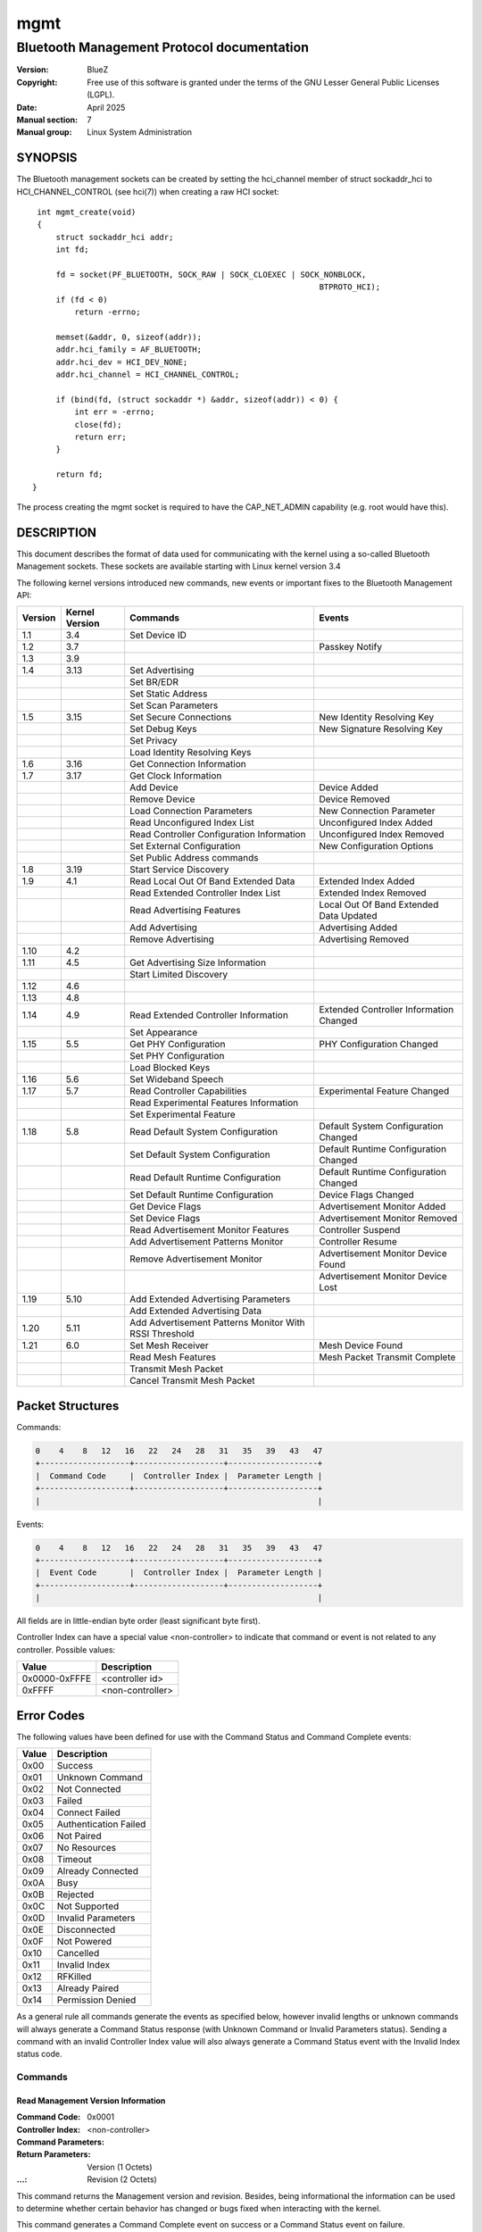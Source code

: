 ====
mgmt
====

-------------------------------------------
Bluetooth Management Protocol documentation
-------------------------------------------

:Version: BlueZ
:Copyright: Free use of this software is granted under the terms of the GNU
            Lesser General Public Licenses (LGPL).
:Date: April 2025
:Manual section: 7
:Manual group: Linux System Administration

SYNOPSIS
========

The Bluetooth management sockets can be created by setting the hci_channel
member of struct sockaddr_hci to HCI_CHANNEL_CONTROL (see hci(7)) when creating
a raw HCI socket::

    int mgmt_create(void)
    {
        struct sockaddr_hci addr;
        int fd;

        fd = socket(PF_BLUETOOTH, SOCK_RAW | SOCK_CLOEXEC | SOCK_NONBLOCK,
                                                                BTPROTO_HCI);
        if (fd < 0)
            return -errno;

        memset(&addr, 0, sizeof(addr));
        addr.hci_family = AF_BLUETOOTH;
        addr.hci_dev = HCI_DEV_NONE;
        addr.hci_channel = HCI_CHANNEL_CONTROL;

        if (bind(fd, (struct sockaddr *) &addr, sizeof(addr)) < 0) {
            int err = -errno;
            close(fd);
            return err;
        }

        return fd;
   }

The process creating the mgmt socket is required to have the
CAP_NET_ADMIN capability (e.g. root would have this).

DESCRIPTION
===========

This document describes the format of data used for communicating with
the kernel using a so-called Bluetooth Management sockets. These sockets
are available starting with Linux kernel version 3.4

The following kernel versions introduced new commands, new events or
important fixes to the Bluetooth Management API:

.. csv-table::
	:header: "Version", "Kernel Version", "Commands", "Events"
	:widths: auto

	1.1, 3.4, Set Device ID,
	1.2, 3.7,,Passkey Notify
	1.3, 3.9,,
	1.4, 3.13, Set Advertising,
	,,Set BR/EDR,
	,,Set Static Address,
	,,Set Scan Parameters,
	1.5, 3.15, Set Secure Connections, New Identity Resolving Key
	,,Set Debug Keys, New Signature Resolving Key
	,,Set Privacy,
	,,Load Identity Resolving Keys,
	1.6, 3.16, Get Connection Information,
	1.7, 3.17, Get Clock Information,
	,,Add Device, Device Added
	,,Remove Device, Device Removed
	,,Load Connection Parameters, New Connection Parameter
	,,Read Unconfigured Index List, Unconfigured Index Added
	,,Read Controller Configuration Information, Unconfigured Index Removed
	,,Set External Configuration, New Configuration Options
	,,Set Public Address commands,
	1.8, 3.19, Start Service Discovery,
	1.9, 4.1, Read Local Out Of Band Extended Data, Extended Index Added
	,,Read Extended Controller Index List, Extended Index Removed
	,,Read Advertising Features, Local Out Of Band Extended Data Updated
	,,Add Advertising, Advertising Added
	,,Remove Advertising, Advertising Removed
	1.10, 4.2,,
	1.11, 4.5, Get Advertising Size Information,
	,,Start Limited Discovery,
	1.12, 4.6,,
	1.13, 4.8,,
	1.14, 4.9, Read Extended Controller Information, Extended Controller Information Changed
	,,Set Appearance,
	1.15, 5.5, Get PHY Configuration, PHY Configuration Changed
	,,Set PHY Configuration,
	,,Load Blocked Keys,
	1.16, 5.6, Set Wideband Speech,
	1.17, 5.7, Read Controller Capabilities, Experimental Feature Changed
	,,Read Experimental Features Information,
	,,Set Experimental Feature,
	1.18, 5.8, Read Default System Configuration, Default System Configuration Changed
	,,Set Default System Configuration, Default Runtime Configuration Changed
	,,Read Default Runtime Configuration,  Default Runtime Configuration Changed
	,,Set Default Runtime Configuration, Device Flags Changed
	,,Get Device Flags, Advertisement Monitor Added
	,,Set Device Flags, Advertisement Monitor Removed
	,,Read Advertisement Monitor Features, Controller Suspend
	,,Add Advertisement Patterns Monitor, Controller Resume
	,,Remove Advertisement Monitor, Advertisement Monitor Device Found
	,,,Advertisement Monitor Device Lost
	1.19, 5.10, Add Extended Advertising Parameters,
	,,Add Extended Advertising Data,
	1.20, 5.11, Add Advertisement Patterns Monitor With RSSI Threshold,
	1.21, 6.0, Set Mesh Receiver, Mesh Device Found
	,,Read Mesh Features, Mesh Packet Transmit Complete
	,,Transmit Mesh Packet,
	,,Cancel Transmit Mesh Packet,

Packet Structures
=================

Commands:

.. code-block::

    0    4    8   12   16   22   24   28   31   35   39   43   47
    +-------------------+-------------------+-------------------+
    |  Command Code     |  Controller Index |  Parameter Length |
    +-------------------+-------------------+-------------------+
    |                                                           |

Events:

.. code-block::

    0    4    8   12   16   22   24   28   31   35   39   43   47
    +-------------------+-------------------+-------------------+
    |  Event Code       |  Controller Index |  Parameter Length |
    +-------------------+-------------------+-------------------+
    |                                                           |

All fields are in little-endian byte order (least significant byte first).

Controller Index can have a special value <non-controller> to indicate that
command or event is not related to any controller. Possible values:

.. csv-table::
    :header: "Value", "Description"
    :widths: auto

    0x0000-0xFFFE, <controller id>
    0xFFFF, <non-controller>

Error Codes
===========

The following values have been defined for use with the Command Status
and Command Complete events:

.. csv-table::
    :header: "Value", "Description"
    :widths: auto

    0x00, Success
    0x01, Unknown Command
    0x02, Not Connected
    0x03, Failed
    0x04, Connect Failed
    0x05, Authentication Failed
    0x06, Not Paired
    0x07, No Resources
    0x08, Timeout
    0x09, Already Connected
    0x0A, Busy
    0x0B, Rejected
    0x0C, Not Supported
    0x0D, Invalid Parameters
    0x0E, Disconnected
    0x0F,Not Powered
    0x10, Cancelled
    0x11, Invalid Index
    0x12, RFKilled
    0x13, Already Paired
    0x14, Permission Denied

As a general rule all commands generate the events as specified below,
however invalid lengths or unknown commands will always generate a
Command Status response (with Unknown Command or Invalid Parameters
status). Sending a command with an invalid Controller Index value will
also always generate a Command Status event with the Invalid Index
status code.

Commands
--------

Read Management Version Information
```````````````````````````````````

:Command Code:		0x0001
:Controller Index:	<non-controller>
:Command Parameters:
:Return Parameters:	Version (1 Octets)
:...:			Revision (2 Octets)

This command returns the Management version and revision.
Besides, being informational the information can be used to determine whether
certain behavior has changed or bugs fixed when interacting with the kernel.

This command generates a Command Complete event on success or a Command Status
event on failure.

Read Management Supported Commands
``````````````````````````````````

:Command Code:		0x0002
:Controller Index:	<non-controller>
:Command Parameters:
:Return Parameters:	Num_Of_Commands (2 Octets)
:...:			Num_Of_Events (2 Octets)
:...:			Command[] (2 Octets)
:...:			...[]
:...:			Event[] (2 Octets)
:...:			...[]

This command returns the list of supported Management commands and events.

The commands Read Management Version Information and Read management Supported
Commands are not included in this list.
Both commands are always supported and mandatory.

The events Command Status and Command Complete are not included in this list.
Both are implicit and mandatory.

This command generates a Command Complete event on success or a Command Status
event on failure.

Read Controller Index List
``````````````````````````

:Command Code:		0x0003
:Controller Index:	<non-controller>
:Command Parameters:
:Return Parameters:	Num_Controllers (2 Octets)
:...:			Controller_Index[] (2 Octets)

This command returns the list of currently known controllers.
Controllers added or removed after calling this command can be monitored using
the Index Added and Index Removed events.

This command generates a Command Complete event on success or a Command Status
event on failure.

Read Controller Information
```````````````````````````

:Command Code:		0x0004
:Controller Index:	<controller id>
:Command Parameters:
:Return Parameters:	Address (6 Octets)
:...:			Bluetooth_Version (1 Octet)
:...:			Manufacturer (2 Octets)
:...:			Supported_Settings (4 Octets)
:...:			Current_Settings (4 Octets)
:...:			Class_Of_Device (3 Octets)
:...:			Name (249 Octets)
:...:			Short_Name (11 Octets)

This command is used to retrieve the current state and basic information of a
controller. It is typically used right after getting the response to the Read
Controller Index List command or an Index Added event.

The Address parameter describes the controllers public address and it can be
expected that it is set. However in case of single mode Low Energy only
controllers it can be 00:00:00:00:00:00. To power on the controller in this
case, it is required to configure a static address using Set Static Address
command first.

If the public address is set, then it will be used as identity address for the
controller. If no public address is available, then the configured static
address will be used as identity address.

In the case of a dual-mode controller with public address that is configured as
Low Energy only device (BR/EDR switched off), the static address is used when
set and public address otherwise.

If no short name is set the Short_Name parameter will be empty (begin with a nul
byte).

Current_Settings and Supported_Settings is a bitmask with currently the
following available bits:

.. csv-table::
    :header: "Bit", "Description"
    :widths: auto

    0, Powered
    1, Connectable
    2, Fast Connectable
    3, Discoverable
    4, Bondable
    5, Link Level Security (Sec. mode 3)
    6, Secure Simple Pairing
    7, Basic Rate/Enhanced Data Rate
    8, High Speed
    9, Low Energy
    10, Advertising
    11, Secure Connections
    12, Debug Keys
    13, Privacy
    14, Controller Configuration
    15, Static Address
    16, PHY Configuration
    17, Wideband Speech
    18, Connected Isochronous Stream - Central
    19, Connected Isochronous Stream - Peripheral
    20, Isochronous Broadcaster
    21, Synchronized Receiver
    22, LL Privacy
    23, PAST Sender
    24, PAST Receiver

This command generates a Command Complete event on success or a Command Status
event on failure.

Possible errors:

:Invalid Parameters:
:Invalid Index:

Set Powered
```````````

:Command Code:		0x0005
:Controller Index:	<controller id>
:Command Parameters:	Powered (1 Octet)
:Return Parameters:	Current_Settings (4 Octets)

This command is used to power on or off a controller. The allowed Powered
command parameter values are 0x00 and 0x01. All other values will return Invalid
Parameters.

If discoverable setting is activated with a timeout, then switching the
controller off will expire this timeout and disable discoverable.

Settings programmed via Set Advertising and Add/Remove Advertising while the
controller was powered off will be activated when powering the controller on.

Switching the controller off will permanently cancel and remove all advertising
instances with a timeout set, i.e. time limited advertising instances are not
being remembered across power cycles.
Advertising Removed events will be issued accordingly.

This command generates a Command Complete event on success or a Command Status
event on failure.

Possible errors:

:Busy:
:Invalid Parameters:
:Invalid Index:

Set Discoverable
````````````````

:Command Code:		0x0006
:Controller Index:	<controller id>
:Command Parameters:	Discoverable (1 Octet)
:...:			Timeout (2 Octets)
:Return Parameters:	Current_Settings (4 Octets)

This command is used to set the discoverable property of a controller. The
allowed Discoverable command parameter values are:

.. csv-table::
    :header: "Value", "Description"
    :widths: auto

    0x00, Not Discoverable
    0x01, General Discoverable
    0x02 (since 1.4), Limited Discoverable

Timeout is the time in seconds and is only meaningful when Discoverable is set
to 0x01 or 0x02. Providing a timeout with 0x00 return Invalid Parameters. For
0x02, the timeout value is required.

This command is only available for BR/EDR capable controllers (e.g. not for
single-mode LE ones). It will return Not Supported otherwise.

This command can be used when the controller is not powered and all settings
will be programmed once powered.

However using a timeout when the controller is not powered will return Not
Powered error.

When switching discoverable on and the connectable setting is off it will return
Rejected error.

This command generates a Command Complete event on success or a Command Status
event on failure.

Possible errors:

:Busy:
:Rejected:
:Not Supported:
:Invalid Parameters:
:Not Powered:
:Invalid Index:

Set Connectable
```````````````

:Command Code:		0x0007
:Controller Index:	<controller id>
:Command Parameters:	Connectable (1 Octet)
:Return Parameters:	Current_Settings (4 Octets)

This command is used to set the connectable property of a controller. The
allowed Connectable command parameter values are 0x00 and 0x01. All other values
will return Invalid Parameters.

This command is available for BR/EDR, LE-only and also dual mode controllers.
For BR/EDR is changes the page scan setting and for LE controllers it changes
the advertising type. For dual mode controllers it affects both settings.

For LE capable controllers the connectable setting takes effect when advertising
is enabled (peripheral) or when directed advertising events are received
(central).

This command can be used when the controller is not powered and all settings
will be programmed once powered.

When switching connectable off, it will also switch off the discoverable
setting. Switching connectable back on will not restore a previous discoverable.
It will stay off and needs to be manually switched back on.

When switching connectable off, it will expire a discoverable setting with a
timeout.

This setting does not affect known devices from Add Device command. These
devices are always allowed to connect.

This command generates a Command Complete event on success or a Command Status
event on failure.

Possible errors:

:Busy:
:Not Supported:
:Invalid Parameters:
:Invalid Index:

Set Fast Connectable
````````````````````

:Command Code:		0x0008
:Controller Index:	<controller id>
:Command Parameters:	Enable (1 Octet)
:Return Parameters:	Current_Settings (4 Octets)

This command is used to set the controller into a connectable state where the
page scan parameters have been set in a way to favor faster connect times with
the expense of higher power consumption.

The allowed values of the Enable command parameter are 0x00 and 0x01. All other
values will return Invalid Parameters.

This command is only available for BR/EDR capable controllers (e.g. not for
single-mode LE ones). It will return Not Supported otherwise.

This command can be used when the controller is not powered and all settings
will be programmed once powered.

The setting will be remembered during power down/up toggles.

This command generates a Command Complete event on success or a Command Status
event on failure.

Possible errors:

:Failed:
:Busy:
:Not Supported:
:Invalid Parameters:
:Invalid Index:

Set Bondable
````````````

:Command Code:		0x0009
:Controller Index:	<controller id>
:Command Parameters:	Bondable (1 Octet)
:Return Parameters:	Current_Settings (4 Octets)

This command is used to set the bondable property of an controller. The allowed
values for the Bondable command parameter are 0x00 and 0x01. All other values
will return Invalid Parameters.

This command can be used when the controller is not powered and all settings
will be programmed once powered.

Turning bondable on will not automatically switch the controller into
connectable mode. That needs to be done separately.

The setting will be remembered during power down/up toggles.

This command generates a Command Complete event on success or a Command Status
event on failure.

Possible errors:

:Invalid Parameters:
:Invalid Index:

Set Link Security
`````````````````

:Command Code:		0x000A
:Controller Index:	<controller id>
:Command Parameters:	Link_Security (1 Octet)
:Return Parameters:	Current_Settings (4 Octets)

This command is used to either enable or disable link level
security for an controller (also known as Security Mode 3). The allowed values
for the Link_Security command parameter are 0x00 and 0x01. All other values will
return Invalid Parameters.

This command is only available for BR/EDR capable controllers (e.g. not for
single-mode LE ones). It will return Not Supported otherwise.

This command can be used when the controller is not powered and all settings
will be programmed once powered.

This command generates a Command Complete event on success or a Command Status
event on failure.

Possible errors:

:Busy:
:Not Supported:
:Invalid Parameters:
:Invalid Index:

Set Secure Simple Pairing
`````````````````````````

:Command Code:		0x000B
:Controller Index:	<controller id>
:Command Parameters:	Secure_Simple_Pairing (1 Octet)
:Return Parameters:	Current_Settings (4 Octets)

This command is used to enable/disable Secure Simple Pairing support for a
controller. The allowed values for the Secure_Simple_Pairing command parameter
are 0x00 and 0x01. All other values will return Invalid Parameters.

This command is only available for BR/EDR capable controllers supporting the
core specification version 2.1 or greater (e.g. not for single-mode LE
controllers or pre-2.1 ones).

This command can be used when the controller is not powered and all settings
will be programmed once powered.

In case the controller does not support Secure Simple Pairing, the command will
fail regardless with Not Supported error.

This command generates a Command Complete event on success or a Command Status
event on failure.

Possible errors:

:Busy:
:Not Supported:
:Invalid Parameters:
:Invalid Index:

Set High Speed
``````````````

:Command Code:		0x000C
:Controller Index:	<controller id>
:Command Parameters:	High_Speed (1 Octet)
:Return Parameters:	Current_Settings (4 Octets)

This command is used to enable/disable Bluetooth High Speed support for a
controller. The allowed values for the High_Speed command parameter are 0x00 and
0x01. All other values will return Invalid Parameters.

This command is only available for BR/EDR capable controllers (e.g. not for
single-mode LE ones).

This command can be used when the controller is not powered and all settings
will be programmed once powered.

To enable High Speed support, it is required that Secure Simple Pairing support
is enabled first. High Speed support is not possible for connections without
Secure Simple Pairing.

When switching Secure Simple Pairing off, the support for High Speed will be
switched off as well. Switching Secure Simple Pairing back on, will not
re-enable High Speed support. That needs to be done manually.

This command generates a Command Complete event on success or a Command Status
event on failure.

Possible errors:

:Not Supported:
:Invalid Parameters:
:Invalid Index:

Set Low Energy
``````````````

:Command Code:		0x000D
:Controller Index:	<controller id>
:Command Parameters:	Low_Energy (1 Octet)
:Return Parameters:	Current_Settings (4 Octets)

This command is used to enable/disable Low Energy support for a controller. The
allowed values of the Low_Energy command parameter are 0x00 and 0x01. All other
values will return Invalid Parameters.

This command is only available for LE capable controllers and will yield in a
Not Supported error otherwise.

This command can be used when the controller is not powered and all settings
will be programmed once powered.

In case the kernel subsystem does not support Low Energy or the controller does
not either, the command will fail regardless.

Disabling LE support will permanently disable and remove all advertising
instances configured with the Add Advertising command. Advertising Removed
events will be issued accordingly.

This command generates a Command Complete event on success or a Command Status
event on failure.

Possible errors:

:Busy:
:Not Supported:
:Invalid Parameters:
:Invalid Index:

Set Device Class
````````````````

:Command Code:		0x000E
:Controller Index:	<controller id>
:Command Parameters:	Major_Class (1 Octet)
:...:			Minor_Class (1 Octet)
:Return Parameters:	Class_Of_Device (3 Octets)

This command is used to set the major and minor device class for BR/EDR capable
controllers.

This command will also implicitly disable caching of pending CoD and EIR
updates.

This command is only available for BR/EDR capable controllers (e.g. not for
single-mode LE ones).

This command can be used when the controller is not powered and all settings
will be programmed once powered.

In case the controller is powered off, 0x000000 will be returned for the class
of device parameter. And after power on the new value will be announced via
class of device changed event.

This command generates a Command Complete event on success or a Command Status
event on failure.

Possible errors:

:Busy:
:Not Supported:
:Invalid Parameters:
:Invalid Index:

Set Local Name
``````````````

:Command Code:		0x000F
:Controller Index:	<controller id>
:Command Parameters:	Name (249 Octets)
:...:			Short_Name (11 Octets)
:Return Parameters:	Name (249 Octets)
:...:			Short_Name (11 Octets)

This command is used to set the local name of a controller. The command
parameters also include a short name which will be used in case the full name
doesn't fit within EIR/AD data.

The name parameters need to always end with a null byte (failure to do so will
cause the command to fail).

This command can be used when the controller is not powered and all settings
will be programmed once powered.

The values of name and short name will be remembered when switching the
controller off and back on again. So the name and short name only have to be set
once when a new controller is found and will stay until removed.

This command generates a Command Complete event on success or a Command Status
event on failure.

Possible errors:

:Invalid Parameters:
:Invalid Index:

Add UUID
````````

:Command Code:		0x0010
:Controller Index:	<controller id>
:Command Parameters:	UUID (16 Octets)
:...:			SVC_Hint (1 Octet)
:Return Parameters:	Class_Of_Device (3 Octets)

This command is used to add a UUID to be published in EIR data.
The accompanied SVC_Hint parameter is used to tell the kernel whether the
service class bits of the Class of Device value need modifying due to this UUID.

This command can be used when the controller is not powered and all settings
will be programmed once powered.

In case the controller is powered off, 0x000000 will be returned for the class
of device parameter. And after power on the new value will be announced via
class of device changed event.

This command generates a Command Complete event on success or a Command Status
event on failure.

Possible errors:

:Busy:
:Invalid Parameters:
:Invalid Index:

Remove UUID
```````````

:Command Code:		0x0011
:Controller Index:	<controller id>
:Command Parameters:	UUID (16 Octets)
:Return Parameters:	Class_Of_Device (3 Octets)

This command is used to remove a UUID previously added using the Add UUID
command.

When the UUID parameter is an empty UUID (16 x 0x00), then all previously loaded
UUIDs will be removed.

This command can be used when the controller is not powered and all settings
will be programmed once powered.

In case the controller is powered off, 0x000000 will be returned for the class
of device parameter. And after power on the new value will be announced via
class of device changed event.

This command generates a Command Complete event on success or a Command Status
event on failure.

Possible errors:

:Busy:
:Invalid Parameters:
:Invalid Index:

Load Link Keys
``````````````

:Command Code:		0x0012
:Controller Index:	<controller id>
:Command Parameters:	Debug_Keys (1 Octet)
:...:			Key_Count (2 Octets)
:...:			Address[] (6 Octets)
:...:			Address_Type[] (1 Octet)
:...:			Key_Type[] (1 Octet)
:...:			Value[] (16 Octets)
:...:			PIN_Length[] (1 Octet)
:...:			...[]
:Return Parameters:

This command is used to feed the kernel with currently known link keys. The
command does not need to be called again upon the receipt of New Link Key events
since the kernel updates its list automatically.

The Debug_Keys parameter is used to tell the kernel whether to accept the usage
of debug keys or not. The allowed values for this parameter are 0x00 and 0x01.
All other values will return an Invalid Parameters response.

Usage of the Debug_Keys parameter is deprecated and has been replaced with the
Set Debug Keys command. When setting the Debug_Keys option via Load Link Keys
command it has the same affect as setting it via Set Debug Keys and applies to
all keys in the system.

Possible values for the Address_Type parameter:

.. csv-table::
	:header: "Value", "Description"
	:widths: auto

	0, BR/EDR
	1, Reserved (not in use)
	2, Reserved (not in use)

Public and random LE addresses are not valid and will be rejected.

Currently defined Key_Type values are:

.. csv-table::
	:header: "Value", "Description"
	:widths: auto

	0x00, Combination key
	0x01, Local Unit key
	0x02, Remote Unit key
	0x03, Debug Combination key
	0x04, Unauthenticated Combination key from P-192
	0x05, Authenticated Combination key from P-192
	0x06, Changed Combination key
	0x07, Unauthenticated Combination key from P-256
	0x08, Authenticated Combination key from P-256

This command can be used when the controller is not powered.

This command generates a Command Complete event on success or a Command Status
event on failure.

Possible errors:

:Invalid Parameters:
:Invalid Index:

Load Long Term Keys
```````````````````

:Command Code:		0x0013
:Controller Index:	<controller id>
:Command Parameters:	Key_Count (2 Octets)
:...:			Address[] (6 Octets)
:...:			Address_Type[] (1 Octet)
:...:			Key_Type[] (1 Octet)
:...:			Central[] (1 Octet)
:...:			Encryption_Size[] (1 Octet)
:...:			Encryption_Diversifier[] (2 Octets)
:...:			Random_Number[] (8 Octets)
:...:			Value[] (16 Octets)
:...:			...[]
:Return Parameters:

This command is used to feed the kernel with currently known (SMP) Long Term
Keys. The command does not need to be called again upon the receipt of New Long
Term Key events since the kernel updates its list automatically.

Possible values for the Address_Type parameter:

.. csv-table::
    :header: "Value", "Description"
    :widths: auto

    0x00, Reserved (not in use)
    0x01, LE Public
    0x02, LE Random

The provided Address and Address_Type are the identity of a device. So either
its public address or static random address.

Unresolvable random addresses and resolvable random addresses are not valid and
will be rejected.

Currently defined Key_Type values are:

.. csv-table::
    :header: "Value", "Description"
    :widths: auto

    0x00, Unauthenticated key
    0x01, Authenticated key

This command can be used when the controller is not powered.

This command generates a Command Complete event on success or a Command Status
event on failure.

Possible errors:

:Invalid Parameters:
:Invalid Index:

Disconnect
``````````

:Command Code:		0x0014
:Controller Index:	<controller id>
:Command Parameters:	Address (6 Octets)
:...:			Address_Type (1 Octet)
:Return Parameters:	Address (6 Octets)
:...:			Address_Type (1 Octet)

This command is used to force the disconnection of a currently
connected device.

Possible values for the Address_Type parameter:

.. csv-table::
	:header: "Value", "Description"
	:widths: auto

	0x00, BR/EDR
	0x01, LE Public
	0x02, LE Random

This command can only be used when the controller is powered.

This command generates a Command Complete event on success or failure.

Possible errors:

:Not Connected:
:Busy:
:Invalid Parameters:
:Not Powered:
:Invalid Index:

Get Connections
```````````````

:Command Code:		0x0015
:Controller Index:	<controller id>
:Command Parameters:
:Return Parameters:	Connection_Count (2 Octets)
:...:			Address[] (6 Octets)
:...:			Address_Type[] (1 Octet)
:...:			...[]

This command is used to retrieve a list of currently connected devices.

Possible values for the Address_Type parameter:

.. csv-table::
	:header: "Value", "Description"
	:widths: auto

	0x00, BR/EDR
	0x01, LE Public
	0x02, LE Random

For devices using resolvable random addresses with a known identity resolving
key, the Address and Address_Type will contain the identity information.

This command can only be used when the controller is powered.

This command generates a Command Complete event on success or a Command Status
event on failure.

Possible errors:

:Invalid Parameters:
:Not Powered:
:Invalid Index:

PIN Code Reply
``````````````

:Command Code:		0x0016
:Controller Index:	<controller id>
:Command Parameters:	Address (6 Octets)
:...:			Address_Type (1 Octet)
:...:			PIN_Length (1 Octet)
:...:			PIN_Code (16 Octets)
:Return Parameters:	Address (6 Octets)
:...:			Address_Type (1 Octet)

This command is used to respond to a PIN Code request event.

Possible values for the Address_Type parameter:

.. csv-table::
	:header: "Value", "Description"
	:widths: auto

	0x00, BR/EDR
	0x01, LE Public
	0x02, LE Random

This command can only be used when the controller is powered.

This command generates a Command Complete event on success or failure.

Possible errors:

:Not Connected:
:Invalid Parameters:
:Not Powered:
:Invalid Index:

PIN Code Negative Reply
```````````````````````

:Command Code:		0x0017
:Controller Index:	<controller id>
:Command Parameters:	Address (6 Octets)
:...:			Address_Type (1 Octet)
:Return Parameters:	Address (6 Octets)
:...:			Address_Type (1 Octet)

This command is used to return a negative response to a PIN Code Request event.

Possible values for the Address_Type parameter:

.. csv-table::
	:header: "Value", "Description"
	:widths: auto

	0x00, BR/EDR
	0x01, LE Public
	0x02, LE Random

This command can only be used when the controller is powered.

This command generates a Command Complete event on success or failure.

Possible errors:

:Not Connected:
:Invalid Parameters:
:Not Powered:
:Invalid Index:

Set IO Capability
`````````````````

:Command Code:		0x0018
:Controller Index:	<controller id>
:Command Parameters:	IO_Capability (1 Octet)
:Return Parameters:

This command is used to set the IO Capability used for pairing.
The command accepts both SSP and SMP values.

Possible values for the IO_Capability parameter:

.. csv-table::
	:header: "Value", "Description"
	:widths: auto

	0x00, DisplayOnly
	0x01, DisplayYesNo
	0x02, KeyboardOnly
	0x03, NoInputNoOutput
	0x04, KeyboardDisplay

Passing a value 0x04 (KeyboardDisplay) will cause the kernel to convert it to
0x01 (DisplayYesNo) in the case of a BR/EDR connection (as KeyboardDisplay is
specific to SMP).

This command can be used when the controller is not powered.

This command generates a Command Complete event on success or a Command Status
event on failure.

Possible errors:

:Invalid Parameters:
:Invalid Index:

Pair Device
```````````

:Command Code:		0x0019
:Controller Index:	<controller id>
:Command Parameters:	Address (6 Octets)
:...:			Address_Type (1 Octet)
:...:			IO_Capability (1 Octet)
:Return Parameters:	Address (6 Octets)
:...:			Address_Type (1 Octet)

This command is used to trigger pairing with a remote device.
The IO_Capability command parameter is used to temporarily (for this pairing
event only) override the global IO Capability (set using the Set IO Capability
command).

Possible values for the Address_Type parameter:

.. csv-table::
	:header: "Value", "Description"
	:widths: auto

	0x00, BR/EDR
	0x01, LE Public
	0x02, LE Random

Possible values for the IO_Capability parameter:

.. csv-table::
	:header: "Value", "Description"
	:widths: auto

	0x00, DisplayOnly
	0x01, DisplayYesNo
	0x02, KeyboardOnly
	0x03, NoInputNoOutput
	0x04, KeyboardDisplay

Passing a value 0x04 (KeyboardDisplay) will cause the kernel to convert it to
0x01 (DisplayYesNo) in the case of a BR/EDR connection (as KeyboardDisplay is
specific to SMP).

The Address and Address_Type of the return parameters will return the identity
address if known. In case of resolvable random address given as command
parameters and the remote provides an identity resolving key, the return
parameters will provide the resolved address.

To allow tracking of which resolvable random address changed into which identity
address, the New Identity Resolving Key event will be sent before receiving
Command Complete event for this command.

This command can only be used when the controller is powered.

This command generates a Command Complete event on success or failure.

Reject status is used when requested transport is not enabled.

Not Supported status is used if controller is not capable with requested
transport.

Possible errors:

:Rejected:
:Not Supported:
:Connect Failed:
:Busy:
:Invalid Parameters:
:Not Powered:
:Invalid Index:
:Already Paired:

Cancel Pair Device
``````````````````

:Command Code:		0x001A
:Controller Index:	<controller id>
:Command Parameters:	Address (6 Octets)
:...:			Address_Type (1 Octet)
:Return Parameters:	Address (6 Octets)
:...:			Address_Type (1 Octet)

The Address and Address_Type parameters should match what was given to a
preceding Pair Device command.

Possible values for the Address_Type parameter:

.. csv-table::
	:header: "Value", "Description"
	:widths: auto

	0x00, BR/EDR
	0x01, LE Public
	0x02, LE Random

This command can only be used when the controller is powered.

This command generates a Command Complete event on success or failure.

Possible errors:

:Invalid Parameters:
:Not Powered:
:Invalid Index:

Unpair Device
`````````````

:Command Code:		0x001B
:Controller Index:	<controller id>
:Command Parameters:	Address (6 Octets)
:...:			Address_Type (1 Octet)
:...:			Disconnect (1 Octet)
:Return Parameters:	Address (6 Octets)
:...:			Address_Type (1 Octet)

Removes all keys associated with the remote device.

Possible values for the Address_Type parameter:

.. csv-table::
	:header: "Value", "Description"
	:widths: auto

	0x00, BR/EDR
	0x01, LE Public
	0x02, LE Random

The Disconnect parameter tells the kernel whether to forcefully disconnect any
existing connections to the device. It should in practice always be 1 except for
some special GAP qualification test-cases where a key removal without
disconnecting is needed.

When unpairing a device its link key, long term key and if provided identity
resolving key will be purged.

For devices using resolvable random addresses where the identity resolving key
was available, after this command they will now no longer be resolved. The
device will essentially become private again.

This command can only be used when the controller is powered.

This command generates a Command Complete event on success or failure.

Possible errors:

:Not Paired:
:Invalid Parameters:
:Not Powered:
:Invalid Index:

User Confirmation Reply
```````````````````````

:Command Code:		0x001C
:Controller Index:	<controller id>
:Command Parameters:	Address (6 Octets)
:...:			Address_Type (1 Octet)
:Return Parameters:	Address (6 Octets)
:...:			Address_Type (1 Octet)

This command is used to respond to a User Confirmation Request event.

Possible values for the Address_Type parameter:

.. csv-table::
    :header: "Value", "Description"
    :widths: auto

    0x00, BR/EDR
    0x01, LE Public
    0x02, LE Random

This command can only be used when the controller is powered.

This command generates a Command Complete event on success or failure.

Possible errors:

:Not Connected:
:Invalid Parameters:
:Not Powered:
:Invalid Index:

User Confirmation Negative Reply
````````````````````````````````

:Command Code:		0x001D
:Controller Index:	<controller id>
:Command Parameters:	Address (6 Octets)
:...:			Address_Type (1 Octet)
:Return Parameters:	Address (6 Octets)
:...:			Address_Type (1 Octet)

This command is used to return a negative response to a User Confirmation
Request event.

Possible values for the Address_Type parameter:

.. csv-table::
    :header: "Value", "Description"
    :widths: auto

    0x00, BR/EDR
    0x01, LE Public
    0x02, LE Random

This command can only be used when the controller is powered.

This command generates a Command Complete event on success or failure.

Possible errors:

:Not Connected:
:Invalid Parameters:
:Not Powered:
:Invalid Index:

User Passkey Reply
``````````````````

:Command Code:		0x001E
:Controller Index:	<controller id>
:Command Parameters:	Address (6 Octets)
:...:			Address_Type (1 Octet)
:...:			Passkey (4 Octets)
:Return Parameters:	Address (6 Octets)
:...:			Address_Type (1 Octet)

This command is used to respond to a User Confirmation Passkey Request event.

Possible values for the Address_Type parameter:

.. csv-table::
	:header: "Value", "Description"
	    :widths: auto

	    0x00, BR/EDR
	    0x01, LE Public
	    0x02, LE Random

This command can only be used when the controller is powered.

This command generates a Command Complete event on success or failure.

Possible errors:

:Not Connected:
:Invalid Parameters:
:Not Powered:
:Invalid Index:

User Passkey Negative Reply
```````````````````````````

:Command Code:		0x001F
:Controller Index:	<controller id>
:Command Parameters:	Address (6 Octets)
:...:			Address_Type (1 Octet)
:Return Parameters:	Address (6 Octets)
:...:			Address_Type (1 Octet)

This command is used to return a negative response to a User Passkey Request
event.

Possible values for the Address_Type parameter:

.. csv-table::
	:header: "Value", "Description"
	:widths: auto

	0x00, BR/EDR
	0x01, LE Public
	0x02, LE Random

This command can only be used when the controller is powered.

This command generates a Command Complete event on success or failure.

Possible errors:

:Not Connected:
:Invalid Parameters:
:Not Powered:
:Invalid Index:

Read Local Out Of Band Data
```````````````````````````

:Command Code:		0x0020
:Controller Index:	<controller id>
:Command Parameters:
:Return Parameters:	Hash_192 (16 Octets)
:...:			Randomizer_192 (16 Octets)
:...:			Hash_256 (16 Octets, Optional)
:...:			Randomizer_256 (16 Octets, Optional)

This command is used to read the local Out of Band data.

This command can only be used when the controller is powered.

If Secure Connections support is enabled, then this command will return P-192
versions of hash and randomizer as well as P-256 versions of both.

Values returned by this command become invalid when the controller is powered
down. After each power-cycle it is required to call this command again to get
updated values.

This command generates a Command Complete event on success or a Command Status
event on failure.

Possible errors:

:Not Supported:
:Busy:
:Invalid Parameters:
:Not Powered:
:Invalid Index:

Add Remote Out Of Band Data
```````````````````````````

:Command Code:		0x0021
:Controller Index:	<controller id>
:Command Parameters:	Address (6 Octets)
:...:			Address_Type (1 Octet)
:...:			Hash_192 (16 Octets)
:...:			Randomizer_192 (16 Octets)
:...:			Hash_256 (16 Octets, Optional)
:...:			Randomizer_256 (16 Octets, Optional)
:Return Parameters:	Address (6 Octets)
:...:			Address_Type (1 Octet)

This command is used to provide Out of Band data for a remote device.

Possible values for the Address_Type parameter:

.. csv-table::
	:header: "Value", "Description"
	:widths: auto

	0x00, BR/EDR
	0x01, LE Public
	0x02, LE Random

Provided Out Of Band data is persistent over power down/up toggles.

This command also accept optional P-256 versions of hash and randomizer. If they
are not provided, then they are set to zero value.

The P-256 versions of both can also be provided when the support for Secure
Connections is not enabled. However in that case they will never be used.

To only provide the P-256 versions of hash and randomizer, it is valid to leave
both P-192 fields as zero values. If Secure Connections is disabled, then of
course this is the same as not providing any data at all.

When providing data for remote LE devices, then the Hash_192 and Randomizer_192
fields are not used and shell be set to zero.

The Hash_256 and Randomizer_256 fields can be used for LE secure connections Out
Of Band data. If only LE secure connections data is provided the Hash_P192 and
Randomizer_P192 fields can be set to zero. Currently there is no support for
providing the Security Manager TK Value for LE legacy pairing.

If Secure Connections Only mode has been enabled, then providing Hash_P192 and
Randomizer_P192 is not allowed. They are required to be set to zero values.

This command can be used when the controller is not powered and all settings
will be programmed once powered.

This command generates a Command Complete event on success or failure.

Possible errors:

:Failed:
:Invalid Parameters:
:Not Powered:
:Invalid Index:

Remove Remote Out Of Band Data
``````````````````````````````

:Command Code:		0x0022
:Controller Index:	<controller id>
:Command Parameters:	Address (6 Octets)
:...:			Address_Type (1 Octet)
:Return Parameters:	Address (6 Octets)
:...:			Address_Type (1 Octet)

This command is used to remove data added using the Add Remote Out Of Band Data
command.

Possible values for the Address_Type parameter:

.. csv-table::
	:header: "Value", "Description"
	:widths: auto

	0x00, BR/EDR
	0x01, LE Public
	0x02, LE Random

When the Address parameter is 00:00:00:00:00:00, then all previously added data
will be removed.

This command can be used when the controller is not powered and all settings
will be programmed once powered.

This command generates a Command Complete event on success or failure.

Possible errors:

:Invalid Parameters:
:Not Powered:
:Invalid Index:

Start Discovery
```````````````

:Command Code:		0x0023
:Controller Index:	<controller id>
:Command Parameters:	Address_Type (1 Octet)
:Return Parameters:	Address_Type (1 Octet)

This command is used to start the process of discovering remote devices. A
Device Found event will be sent for each discovered device.

Possible values for the Address_Type parameter are a bit-wise or of the
following bits:

.. csv-table::
	:header: "Bit", "Description"
	:widths: auto

	0, BR/EDR
	1, LE Public
	2, LE Random

By combining these e.g. the following values are possible:

.. csv-table::
	:header: "Value", "Description"
	:widths: auto

	0x01, BR/EDR
	0x06, LE (public & random)
	0x07, BR/EDR/LE (interleaved discovery)

This command can only be used when the controller is powered.

This command generates a Command Complete event on success or failure.

Possible errors:

:Busy:
:Not Supported:
:Invalid Parameters:
:Not Powered:
:Invalid Index:

Stop Discovery
``````````````

:Command Code:		0x0024
:Controller Index:	<controller id>
:Command Parameters:	Address_Type (1 Octet)
:Return Parameters:	Address_Type (1 Octet)

This command is used to stop the discovery process started using the Start
Discovery command.

This command can only be used when the controller is powered.

This command generates a Command Complete event on success or failure.

Possible errors:

:Rejected:
:Invalid Parameters:
:Invalid Index:

Confirm Name
````````````

:Command Code:		0x0025
:Controller Index:	<controller id>
:Command Parameters:	Address (6 Octets)
:...:			Address_Type (1 Octet)
:...:			Name_Known (1 Octet)
:Return Parameters:	Address (6 Octets)
:...:			Address_Type (1 Octet)

This command is only valid during device discovery and is expected for each
Device Found event with the Confirm Name flag set.

Possible values for the Address_Type parameter:

.. csv-table::
	:header: "Value", "Description"
	:widths: auto

	0x00, BR/EDR
	0x01, LE Public
	0x02, LE Random

The Name_Known parameter should be set to 0x01 if user space knows the name for
the device and 0x00 if it doesn't. If set to 0x00 the kernel will perform a name
resolving procedure for the device in question.

This command can only be used when the controller is powered.

This command generates a Command Complete event on success or failure.

Possible errors:

:Failed:
:Invalid Parameters:
:Invalid Index:

Block Device
````````````

:Command Code:		0x0026
:Controller Index:	<controller id>
:Command Parameters:	Address (6 Octets)
:...:			Address_Type (1 Octet)
:Return Parameters:	Address (6 Octets)
:...:			Address_Type (1 Octet)

This command is used to add a device to the list of devices which should be
blocked from being connected to the local controller.

Possible values for the Address_Type parameter:

.. csv-table::
	:header: "Value", "Description"
	:widths: auto

	0x00, BR/EDR
	0x01, LE Public
	0x02, LE Random

For Low Energy devices, the blocking of a device takes precedence over
auto-connection actions provided by Add Device. Blocked devices will not be
auto-connected or even reported when found during background scanning. If the
controller is connectable direct advertising from blocked devices will also be
ignored.

Connections created from advertising of the controller will be dropped if the
device is blocked.

This command can be used when the controller is not powered.

This command generates a Command Complete event on success or failure.

Possible errors:

:Failed:
:Invalid Parameters:
:Invalid Index:

Unblock Device
``````````````

:Command Code:		0x0027
:Controller Index:	<controller id>
:Command Parameters:	Address (6 Octets)
:...:			Address_Type (1 Octet)
:Return Parameters:	Address (6 Octets)
:...:			Address_Type (1 Octet)

This command is used to remove a device from the list of blocked devices (where
it was added to using the Block Device command).

Possible values for the Address_Type parameter:

.. csv-table::
	:header: "Value", "Description"
	:widths: auto

	0x00, BR/EDR
	0x01, LE Public
	0x02, LE Random

When the Address parameter is 00:00:00:00:00:00, then all previously blocked
devices will be unblocked.

This command can be used when the controller is not powered.

This command generates a Command Complete event on success or failure.

Possible errors:

:Invalid Parameters:
:Invalid Index:

Set Device ID
`````````````

:Command Code:		0x0028
:Controller Index:	<controller id>
:Command Parameters:	Source (2 Octets)
:...:			Vendor (2 Octets)
:...:			Product (2 Octets)
:...:			Version (2 Octets)
:Return Parameters:

This command can be used when the controller is not powered and all settings
will be programmed once powered.

The Source parameter selects the organization that assigned the Vendor
parameter:

.. csv-table::
	:header: "Value", "Description"
	:widths: auto

	0x0000, Disable Device ID
	0x0001, Bluetooth SIG
	0x0002, USB Implementer's Forum

The information is put into the EIR data. If the controller does not support EIR
or if SSP is disabled, this command will still succeed. The information is
stored for later use and will survive toggling SSP on and off.

This command generates a Command Complete event on success or a Command Status
event on failure.

Possible errors:

:Invalid Parameters:
:Invalid Index:

Set Advertising (since 1.4)
```````````````````````````

:Command Code:		0x0029
:Controller Index:	<controller id>
:Command Parameters:	Advertising (1 Octet)
:Return Parameters:	Current_Settings (4 Octets)

This command is used to enable LE advertising on a controller that supports it.
The allowed values for the Advertising command parameter are:

.. csv-table::
    :header: "Value", "Description"
    :widths: auto

    0x00, Disable advertising
    0x01, Enables advertising
    0x02 (since 1.9), Enabled advertising in connectable mode

Using value 0x01 means that when connectable setting is disabled, the
advertising happens with undirected non-connectable advertising packets and a
non-resolvable random address is used. If connectable setting is enabled, then
undirected connectable advertising packets and the identity address or
resolvable private address are used.

LE Devices configured via Add Device command with Action 0x01 have no effect
when using Advertising value 0x01 since only the connectable setting is taken
into account.

To utilize undirected connectable advertising without changing the connectable
setting, the value 0x02 can be utilized. It makes the device connectable via LE
without the requirement for being connectable on BR/EDR (and/or LE).

The value 0x02 should be the preferred mode of operation when implementing
peripheral mode.

Using this command will temporarily deactivate any configuration made by the Add
Advertising command. This command takes precedence. Once a Set Advertising
command with value 0x00 is issued any previously made configurations via
Add/Remove Advertising, including such changes made while Set Advertising was
active, will be re-enabled.

A pre-requisite is that LE is already enabled, otherwise this command will
return a "rejected" response.

This command generates a Command Complete event on success or a Command Status
event on failure.

Possible errors:

:Busy:
:Rejected:
:Not Supported:
:Invalid Parameters:
:Invalid Index:

Set BR/EDR (since 1.4)
``````````````````````

:Command Code:		0x002A
:Controller Index:	<controller id>
:Command Parameters:	BR/EDR (1 Octet)
:Return Parameters:	Current_Settings (4 Octets)

This command is used to enable or disable BR/EDR support on a dual-mode
controller. The allowed values for the Advertising command parameter are 0x00
and 0x01. All other values will return Invalid Parameters.

A pre-requisite is that LE is already enabled, otherwise this command will
return a "rejected" response. Enabling BR/EDR can be done both when powered on
and powered off, however disabling it can only be done when powered off
(otherwise the command will again return "rejected"). Disabling BR/EDR will
automatically disable all other BR/EDR related settings.

This command generates a Command Complete event on success or a Command Status
event on failure.

Possible errors:

:Busy:
:Rejected:
:Not Supported:
:Invalid Parameters:
:Invalid Index:

Set Static Address (since 1.4)
``````````````````````````````

:Command Code:		0x002B
:Controller Index:	<controller id>
:Command Parameters:	Address (6 Octets)
:Return Parameters:	Current_Settings (4 Octets)

This command allows for setting the static random address. It is only supported
on controllers with LE support. The static random address is suppose to be valid
for the lifetime of the controller or at least until the next power cycle. To
ensure such behavior, setting of the address is limited to when the controller
is powered off.

The special BDADDR_ANY address (00:00:00:00:00:00) can be used to disable the
static address.

When a controller has a public address (which is required for all dual-mode
controllers), this address is not used. If a dual-mode controller is configured
as Low Energy only devices (BR/EDR has been switched off), then the static
address is used. Only when the controller information reports BDADDR_ANY
(00:00:00:00:00:00), it is required to configure a static address first.

If privacy mode is enabled and the controller is single mode LE only without a
public address, the static random address is used as identity address.

The Static Address flag from the current settings can also be used to determine
if the configured static address is in use or not.

This command generates a Command Complete event on success or a Command Status
event on failure.

Possible errors:

:Rejected:
:Not Supported:
:Invalid Parameters:
:Invalid Index:

Set Scan Parameters (since 1.4)
```````````````````````````````

:Command Code:		0x002C
:Controller Index:	<controller id>
:Command Parameters:	Interval (2 Octets)
			Window (2 Octets)
:Return Parameters:

This command allows for setting the Low Energy scan parameters used for
connection establishment and passive scanning. It is only supported on
controllers with LE support.

This command generates a Command Complete event on success or a Command Status
event on failure.

Possible errors:

:Rejected:
:Not Supported:
:Invalid Parameters:
:Invalid Index:

Set Secure Connections (since 1.5)
``````````````````````````````````

:Command Code:		0x002D
:Controller Index:	<controller id>
:Command Parameters:	Secure_Connections (1 Octet)
:Return Parameters:	Current_Settings (4 Octets)

This command is used to enable/disable Secure Connections support for a
controller. The allowed values for the Secure_Connections command parameter are
0x00, 0x01 and 0x02. All other values will return Invalid Parameters.

The value 0x00 disables Secure Connections, the value 0x01 enables Secure
Connections and the value 0x02 enables Secure Connections Only mode.

This command is only available for LE capable controllers as well as controllers
supporting the core specification version 4.1 or greater.

This command can be used when the controller is not powered and all settings
will be programmed once powered.

In case the controller does not support Secure Connections the command will fail
regardless with Not Supported error.

This command generates a Command Complete event on success or a Command Status
event on failure.

Possible errors:

:Busy:
:Not Supported:
:Invalid Parameters:
:Invalid Index:

Set Debug Keys (since 1.5)
``````````````````````````

:Command Code:		0x002E
:Controller Index:	<controller id>
:Command Parameters:	Debug_Keys (1 Octet)
:Return Parameters:	Current_Settings (4 Octets)

This command is used to tell the kernel whether to accept the usage of debug
keys or not. The allowed values for this parameter are:

.. csv-table::
    :header: "Value", "Description"
    :widths: auto

    0x00, Discard keys on disconnect
    0x01, Discard keys on reboot
    0x02 (since 1.7), Discard keys on reboot (SSP debug mode)

With a value of 0x00 any generated debug key will be discarded as soon as the
connection terminates.

With a value of 0x01 generated debug keys will be kept and can be used for
future connections. However debug keys are always marked as non persistent and
should not be stored. This means a reboot or changing the value back to 0x00
will delete them.

With a value of 0x02 generated debug keys will be kept and can be used for
future connections. This has the same affect as with value 0x01. However in
addition this value will also enter the controller mode to generate debug keys
for each new pairing. Changing the value back to 0x01 or 0x00 will disable the
controller mode for generating debug keys.

This command generates a Command Complete event on success or a Command Status
event on failure.

Possible errors:

:Busy:
:Not Supported:
:Invalid Parameters:
:Invalid Index:

Set Privacy (since 1.5)
```````````````````````

:Command Code:		0x002F
:Controller Index:	<controller id>
:Command Parameters:	Privacy (1 Octet)
:...:			Identity_Resolving_Key (16 Octets)
:Return Parameters:	Current_Settings (4 Octets)

This command is used to enable Low Energy Privacy feature using resolvable
private addresses.

The value 0x00 disables privacy mode, the values 0x01 and 0x02 enable privacy
mode.

With value 0x01 the kernel will always use the privacy mode. This means
resolvable private address is used when the controller is discoverable and also
when pairing is initiated.

With value 0x02 the kernel will use a limited privacy mode with a resolvable
private address except when the controller is bondable and discoverable, in
which case the identity address is used.

Exposing the identity address when bondable and discoverable or during initiated
pairing can be a privacy issue. For dual-mode controllers this can be neglected
since its public address will be exposed over BR/EDR anyway. The benefit of
exposing the identity address for pairing purposes is that it makes matching up
devices with dual-mode topology during device discovery now possible.

If the privacy value 0x02 is used, then also the GATT database should expose the
Privacy Characteristic so that remote devices can determine if the privacy
feature is in use or not.

When the controller has a public address (mandatory for dual-mode controllers)
it is used as identity address. In case the controller is single mode LE only
without a public address, it is required to configure a static random address
first. The privacy mode can only be enabled when an identity address is
available.

The Identity_Resolving_Key is the local key assigned for the local resolvable
private address.

Possible errors:

:Busy:
:Not Supported:
:Invalid Parameters:
:Invalid Index:

Load Identity Resolving Keys (since 1.5)
````````````````````````````````````````

:Command Code:		0x0030
:Controller Index:	<controller id>
:Command Parameters:	Key_Count (2 Octets)
:...:			Address[] (6 Octets)
:...:			Address_Type[] (1 Octet)
:...:			Value[] (16 Octets)
:...:			...[]
:Return Parameters:

This command is used to feed the kernel with currently known identity resolving
keys. The command does not need to be called again upon the receipt of New
Identity Resolving Key events since the kernel updates its list automatically.

Possible values for the Address_Type parameter:

.. csv-table::
	:header: "Value", "Description"
	:widths: auto

	0x00, Reserved (not in use)
	0x01, LE Public
	0x02, LE Random

The provided Address and Address_Type are the identity of a device. So either
its public address or static random address.

Unresolvable random addresses and resolvable random addresses are not valid and
will be rejected.

This command can be used when the controller is not powered.

This command generates a Command Complete event on success or a Command Status
event on failure.

Possible errors:

:Invalid Parameters:
:Invalid Index:

Get Connection Information (since 1.6)
``````````````````````````````````````

:Command Code:		0x0031
:Controller Index:	<controller id>
:Command Parameters:	Address (6 Octets)
:...:			Address_Type (1 Octet)
:Return Parameters:	Address (6 Octets)
:...:			Address_Type (1 Octet)
:...:			RSSI (1 Octet)
:...:			TX_Power (1 Octet)
:...:			Max_TX_Power (1 Octet)

This command is used to get connection information.

Possible values for the Address_Type parameter:

.. csv-table::
	:header: "Value", "Description"
	:widths: auto

	0x00, Reserved (not in use)
	0x01, LE Public
	0x02, LE Random

TX_Power and Max_TX_Power can be set to 127 if values are invalid or unknown. A
value of 127 for RSSI indicates that it is not available.

This command generates a Command Complete event on success and on failure. In
case of failure only Address and Address_Type fields are valid and values of
remaining parameters are considered invalid and shall be ignored.

Possible errors:

:Not Connected:
:Not Powered:
:Invalid Parameters:
:Invalid Index:

Get Clock Information (since 1.7)
`````````````````````````````````

:Command Code:		0x0032
:Controller Index:	<controller id>
:Command Parameters:	Address (6 Octets)
:...:			Address_Type (1 Octet)
:Return Parameters:	Address (6 Octets)
:...:			Address_Type (1 Octet)
:...:			Local_Clock (4 Octets)
:...:			Piconet_Clock (4 Octets)
:...:			Accuracy (2 Octets)

This command is used to get local and piconet clock information.

Possible values for the Address_Type parameter:

.. csv-table::
	:header: "Value", "Description"
	:widths: auto

	0x00, BR/EDR
	0x01, Reserved (not in use)
	0x02, Reserved (not in use)

The Accuracy can be set to 0xffff which means the value is unknown.

If the Address is set to 00:00:00:00:00:00, then only the Local_Clock field has
a valid value. The Piconet_Clock and Accuracy fields are invalid and shall be
ignored.

This command generates a Command Complete event on success and on failure. In
case of failure only Address and Address_Type fields are valid and values of
remaining parameters are considered invalid and shall be ignored.

Possible errors:

:Not Connected:
:Not Powered:
:Invalid Parameters:
:Invalid Index:

Add Device (since 1.7)
``````````````````````

:Command Code:		0x0033
:Controller Index:	<controller id>
:Command Parameters:	Address (6 Octets)
:...:			Address_Type (1 Octet)
:...:			Action (1 Octet)
:Return Parameters:	Address (6 Octets)
:...:			Address_Type (1 Octet)

This command is used to add a device to the action list. The action list allows
scanning for devices and enables incoming connections from known devices.

Possible values for the Address_Type parameter:

.. csv-table::
	:header: "Value", "Description"
	:widths: auto

	0x00, BR/EDR
	0x01, LE Public
	0x02, LE Random

Possible values for the Action parameter:

.. csv-table::
	:header: "Value", "Description"
	:widths: auto

	0x00, Background scan for device
	0x01, Allow incoming connection
	0x02, Auto-connect remote device

With the Action 0x00, when the device is found, a new Device Found event will be
sent indicating this device is available. This action is only valid for LE
Public and LE Random address types.

With the Action 0x01, the device is allowed to connect. For BR/EDR address type
this means an incoming connection. For LE Public and LE Random address types, a
connection will be established to devices using directed advertising. If
successful a Device Connected event will be sent.

With the Action 2, when the device is found, it will be connected and if
successful a Device Connected event will be sent. This action is only valid for
LE Public and LE Random address types.

When a device is blocked using Block Device command, then it is valid to add the
device here, but all actions will be ignored until the device is unblocked.

Devices added with Action 1 are allowed to connect even if the connectable
setting is off. This acts as list of known trusted devices.

This command can be used when the controller is not powered and all settings
will be programmed once powered.

This command generates a Command Complete event on success or failure.

Possible errors:

:Failed:
:Invalid Parameters:
:Invalid Index:

Remove Device (since 1.7)
`````````````````````````

:Command Code:		0x0034
:Controller Index:	<controller id>
:Command Parameters:	Address (6 Octets)
:...:			Address_Type (1 Octet)
:Return Parameters:	Address (6 Octets)
:...:			Address_Type (1 Octet)

This command is used to remove a device from the action list previously added by
using the Add Device command.

Possible values for the Address_Type parameter:

.. csv-table::
	:header: "Value", "Description"
	:widths: auto

	0x00, BR/EDR
	0x01, LE Public
	0x02, LE Random

When the Address parameter is 00:00:00:00:00:00, then all previously added
devices will be removed.

This command can be used when the controller is not powered and all settings
will be programmed once powered.

This command generates a Command Complete event on success or failure.

Possible errors:

:Invalid Parameters:
:Invalid Index:

Load Connection Parameters (since 1.7)
``````````````````````````````````````

:Command Code:		0x0035
:Controller Index:	<controller id>
:Command Parameters:	Param_Count (2 Octets)
:...:			Address[] (6 Octets)
:...:			Address_Type[] (1 Octet)
:...:			Min_Connection_Interval[] (2 Octets)
:...:			Max_Connection_Interval[] (2 Octets)
:...:			Connection_Latency[] (2 Octets)
:...:			Supervision_Timeout[] (2 Octets)
:...:			...[]
:Return Parameters:

This command is used to load connection parameters from several devices into
kernel. Currently this is only supported on controllers with Low Energy support.

Possible values for the Address_Type parameter:

.. csv-table::
	:header: "Value", "Description"
	:widths: auto

	0x00, BR/EDR
	0x01, LE Public
	0x02, LE Random

The provided Address and Address_Type are the identity of a device. So either
its public address or static random address.

The Min_Connection_Interval, Max_Connection_Interval, Connection_Latency and
Supervision_Timeout parameters should be configured as described in Core 4.1
spec, Vol 2, 7.8.12.

This command can be used when the controller is not powered.

This command generates a Command Complete event on success or a Command Status
event on failure.

Possible errors:

:Invalid Parameters:
:Invalid Index:
:Not Supported:

Read Unconfigured Controller Index List (since 1.7)
```````````````````````````````````````````````````

:Command Code:		0x0036
:Controller Index:	<non-controller>
:Command Parameters:
:Return Parameters:	Num_Controllers (2 Octets)
:...:			Controller_Index[i] (2 Octets)

This command returns the list of currently unconfigured controllers.
Unconfigured controllers added after calling this command can be monitored using
the Unconfigured Index Added event.

An unconfigured controller can either move to a configured state by indicating
Unconfigured Index Removed event followed by an Index Added event; or it can be
removed from the system which would be indicated by the Unconfigured Index
Removed event.

Only controllers that require configuration will be listed with this command. A
controller that is fully configured will not be listed even if it supports
configuration changes.

This command generates a Command Complete event on success or a Command Status
event on failure.

Read Controller Configuration Information (since 1.7)
`````````````````````````````````````````````````````

:Command Code:		0x0037
:Controller Index:	<controller id>
:Command Parameters:
:Return Parameters:	Manufacturer (2 Octets)
:...:			Supported_Options (4 Octets)
:...:			Missing_Options (4 Octets)

This command is used to retrieve the supported configuration options of a
controller and the missing configuration options.

The missing options are required to be configured before the controller is
considered fully configured and ready for standard operation. The command is
typically used right after getting the response to Read Unconfigured Controller
Index List command or Unconfigured Index Added event.

Supported_Options and Missing_Options is a bitmask with currently
the following available bits:

.. csv-table::
	:header: "Bit", "Description"
	:widths: auto

	0, External configuration
	1, Bluetooth public address configuration

It is valid to call this command on controllers that do not require any
configuration. It is possible that a fully configured controller offers
additional support for configuration.

For example a controller may contain a valid Bluetooth public device address,
but also allows to configure it from the host stack. In this case the general
support for configurations will be indicated by the Controller Configuration
settings. For controllers where no configuration options are available that
setting option will not be present.

When all configurations have been completed and as a result the Missing_Options
mask would become empty, then the now ready controller will be announced via
Index Added event.

This command generates a Command Complete event on success or a Command Status
event on failure.

Possible errors:

:Invalid Parameters:
:Invalid Index:

Set External Configuration (since 1.7)
``````````````````````````````````````

:Command Code:		0x0038
:Controller Index:	<controller id>
:Command Parameters:	Configuration (1 Octet)
:Return Parameters:	Missing_Options (4 Octets)

This command allows to change external configuration option to indicate that a
controller is now configured or unconfigured.

The value 0x00 sets unconfigured state and the value 0x01 sets configured state
of the controller.

It is not mandatory that this configuration option is provided by a controller.
If it is provided, the configuration has to happen externally using user channel
operation or via vendor specific methods.

Setting this option and when Missing_Options returns zero, this means that the
controller will switch to configured state and it can be expected that it will
be announced via Index Added event.

Wrongly configured controllers might still cause an error when trying to power
them via Set Powered command.

This command generates a Command Complete event on success or a Command Status
event on failure.

Possible errors:

:Rejected:
:Not Supported:
:Invalid Parameters:
:Invalid Index:

Set Public Address (since 1.7)
``````````````````````````````

:Command Code:		0x0039
:Controller Index:	<controller id>
:Command Parameters:	Address (6 Octets)
:Return Parameters:	Missing_Options (4 Octets)

This command allows configuration of public address. Since a vendor specific
procedure is required, this command might not be supported by all controllers.
Actually most likely only a handful embedded controllers will offer support for
this command.

When the support for Bluetooth public address configuration is indicated in the
supported options mask, then this command can be used to configure the public
address.

It is only possible to configure the public address when the controller is
powered off.

For an unconfigured controller and when Missing_Options returns an empty mask,
this means that a Index Added event for the now fully configured controller can
be expected.

For a fully configured controller, the current controller index will become
invalid and an Unconfigured Index Removed event will be sent. Once the address
has been successfully changed an Index Added event will be sent. There is no
guarantee that the controller index stays the same.

All previous configured parameters and settings are lost when this command
succeeds. The controller has to be treated as new one. Use this command for a
fully configured controller only when you really know what you are doing.

This command generates a Command Complete event on success or a Command Status
event on failure.

Possible errors:

:Rejected:
:Not Supported:
:Invalid Parameters:
:Invalid Index:

Start Service Discovery (since 1.8)
```````````````````````````````````

:Command Code:		0x003a
:Controller Index:	<controller id>
:Command Parameters:	Address_Type (1 Octet)
:...:			RSSI_Threshold (1 Octet)
:...:			UUID_Count (2 Octets)
:...:			UUID[i] (16 Octets)
:Return Parameters:	Address_Type (1 Octet)

This command is used to start the process of discovering remote devices with a
specific UUID. A Device Found event will be sent for each discovered device.

Possible values for the Address_Type parameter are a bit-wise or of the
following bits:

.. csv-table::
	:header: "Bit", "Description"
	:widths: auto

	0, BR/EDR
	1, LE Public
	2, LE Random

By combining these e.g. the following values are possible:

.. csv-table::
	:header: "Value", "Description"
	:widths: auto

	0x01, BR/EDR
	0x06, LE (public & random)
	0x07, BR/EDR/LE (interleaved discovery)

The service discovery uses active scanning for Low Energy scanning and will
search for UUID in both advertising data and scan response data.

Found devices that have a RSSI value smaller than RSSI_Threshold are not
reported via DeviceFound event. Setting a value of 127 will cause all devices to
be reported.

The list of UUIDs identifies a logical OR. Only one of the UUIDs have to match
to cause a DeviceFound event. Providing an empty list of UUIDs with Num_UUID set
to 0 which means that DeviceFound events are send out for all devices above the
RSSI_Threshold.

In case RSSI_Threshold is set to 127 and UUID_Count is 0, then this command
behaves exactly the same as Start Discovery.

When the discovery procedure starts the Discovery event will notify this similar
to Start Discovery.

This command can only be used when the controller is powered.

This command generates a Command Complete event on success or failure.

Possible errors:

:Busy:
:Not Supported:
:Invalid Parameters:
:Not Powered:
:Invalid Index:

Read Local Out Of Band Extended Data (since 1.9)
````````````````````````````````````````````````

:Command Code:		0x003b
:Controller Index:	<controller id>
:Command Parameters:	Address_Type (1 Octet)
:Return Parameters:	Address_Type (1 Octet)
:...:			EIR_Data_Length (2 Octets)
:...:			EIR_Data (0-65535 Octets)

This command is used to read the local Out of Band data information and provide
them encoded as extended inquiry response information or advertising data.

Possible values for the Address_Type parameter are a bit-wise or of the
following bits:

.. csv-table::
	:header: "Bit", "Description"
	:widths: auto

	0, BR/EDR
	1, LE Public
	2, LE Random

By combining these e.g. the following values are possible:

.. csv-table::
	:header: "Value", "Description"
	:widths: auto

	0x01, BR/EDR
	0x06, LE (public & random)
	0x07, Reserved (not in use)

For BR/EDR controller (Address_Type 1) the returned information will contain the
following information:

	Class of Device
	Simple Pairing Hash C-192 (optional)
	Simple Pairing Randomizer R-192 (optional)
	Simple Pairing Hash C-256 (optional)
	Simple Pairing Randomizer R-256 (optional)
	Service Class UUID (optional)
	Bluetooth Local Name (optional)

The Simple Pairing Hash C-256 and Simple Pairing Randomizer R-256 fields are
only included when secure connections has been enabled.

The Device Address (BD_ADDR) is not included in the EIR_Data and needs to be
taken from controller information.

For LE controller (Address_Type 6) the returned information will contain the
following information:

	LE Bluetooth Device Address
	LE Role
	LE Secure Connections Confirmation Value (optional)
	LE Secure Connections Random Value (optional)
	Appearance (optional)
	Local Name (optional)
	Flags

The LE Secure Connections Confirmation Value and LE Secure Connections Random
Value fields are only included when secure connections has been enabled.

The Security Manager TK Value from the Bluetooth specification can not be
provided by this command. The Out Of Band information here are for asymmetric
exchanges based on Diffie-Hellman key exchange. The Security Manager TK Value is
a symmetric random number that has to be acquired and agreed upon differently.

The returned information from BR/EDR controller and LE controller types are not
related to each other. Once they have been used over an Out Of Band link, a new
set of information shall be requested.

When Secure Connections Only mode has been enabled, then the fields for Simple
Pairing Hash C-192 and Simple Pairing Randomizer R-192 are not returned. Only
the fields for the strong secure connections pairing are included.

This command can only be used when the controller is powered.

Values returned by this command become invalid when the controller is powered
down. After each power-cycle it is required to call this command again to get
updated information.

This command generates a Command Complete event on success or a Command Status
event on failure.

Possible errors:

:Not Supported:
:Busy:
:Invalid Parameters:
:Not Powered:
:Invalid Index:

Read Extended Controller Index List (since 1.9)
```````````````````````````````````````````````

:Command Code:		0x003c
:Controller Index:	<non-controller>
:Command Parameters:
:Return Parameters:	Num_Controllers (2 Octets)
:...:			Controller_Index[i] (2 Octets)
:...:			Controller_Type[i] (1 Octet)
:...:			Controller_Bus[i] (1 Octet)

This command returns the list of currently known controllers. It includes
configured, unconfigured and alternate controllers.

Controllers added or removed after calling this command can be monitored using
the Extended Index Added and Extended Index Removed events.

The existing Index Added, Index Removed, Unconfigured Index Added and
Unconfigured Index Removed are no longer sent after this command has been used
at least once.

Instead of calling Read Controller Index List and Read Unconfigured Controller
Index List, this command combines all the information and can be used to
retrieve the controller list.

The Controller_Type parameter has these values:

.. csv-table::
	:header: "Value", "Description"
	:widths: auto

	0x00, Primary Controller (BR/EDR and/or LE)
	0x01, Unconfigured Controller (BR/EDR and/or LE)
	0x02, Alternate MAC/PHY Controller (AMP)

The 0x00 and 0x01 types indicate a primary BR/EDR and/or LE controller. The
difference is just if they need extra configuration or if they are fully
configured.

Controllers in configured state will be listed as 0x00 and controllers in
unconfigured state will be listed as 0x01. A controller that is fully configured
and supports configuration changes will be listed as 0x00.

Alternate MAC/PHY controllers will be listed as 0x02. They do not support the
difference between configured and unconfigured state.

The Controller_Bus parameter has these values:

.. csv-table::
	:header: "Value", "Description"
	:widths: auto

	0x00, Virtual
	0x01, USB
	0x02, PCMCIA
	0x03, UART
	0x04, RS232
	0x05, PCI
	0x06, SDIO
	0x07, SPI
	0x08, I2C
	0x09, SMD
	0x0A, VIRTIO
	0x0B, IPC

Controllers marked as RAW only operation are currently not listed by this
command.

This command generates a Command Complete event on success or a Command Status
event on failure.

Read Advertising Features (since 1.9)
`````````````````````````````````````

:Command Code:		0x003d
:Controller Index:	<controller id>
:Command Parameters:
:Return Parameters:	Supported_Flags (4 Octets)
:...:			Max_Adv_Data_Len (1 Octet)
:...:			Max_Scan_Rsp_Len (1 Octet)
:...:			Max_Instances (1 Octet)
:...:			Num_Instances (1 Octet)
:...:			Instance[] (1 Octet)
:...:			...[]

This command is used to read the advertising features supported
by the controller and stack.

With the Supported_Flags field the possible values for the Flags
field in Add Advertising command provided:

.. csv-table::
	:header: "Bit", "Description"
	:widths: auto

	0, Switch into Connectable mode
	1, Advertise as Discoverable
	2, Advertise as Limited Discoverable
	3, Add Flags field to Adv_Data
	4, Add TX Power field to Adv_Data
	5 (since 1.14), Add Appearance field to Scan_Rsp
	6 (since 1.14), Add Local Name in Scan_Rsp
	7 (since 1.15), Secondary Channel with LE 1M
	8 (since 1.15), Secondary Channel with LE 2M
	9 (since 1.15), Secondary Channel with LE Coded

The Flags bit 0 indicates support for connectable advertising and for switching
to connectable advertising independent of the connectable global setting. When
this flag is not supported, then the global connectable setting determines if
undirected connectable, undirected scannable or undirected non-connectable
advertising is used. It also determines the use of non-resolvable random address
versus identity address or resolvable private address.

The Flags bit 1 indicates support for advertising with discoverable mode
enabled. Users of this flag will decrease the Max_Adv_Data_Len by 3 octets. In
this case the advertising data flags are managed and added in front of the
provided advertising data.

The Flags bit 2 indicates support for advertising with limited discoverable mode
enabled. Users of this flag will decrease the Max_Adv_Data_Len by 3 octets. In
this case the advertising data flags are managed and added in front of the
provided advertising data.

The Flags bit 3 indicates support for automatically keeping the Flags field of
the advertising data updated. Users of this flag will decrease the
Max_Adv_Data_Len by 3 octets and need to keep that in mind. The Flags field will
be added in front of the advertising data provided by the user. Note that with
Flags bit 1 and Flags bit 2, this one will be implicitly used even if it is not
marked as supported.

The Flags bit 4 indicates support for automatically adding the TX Power value to
the advertising data. Users of this flag will decrease the Max_Adv_Data_Len by 3
octets. The TX Power field will be added at the end of the user provided
advertising data. If the controller does not support TX Power information, then
this bit will not be set.

The Flags bit 5 indicates support for automatically adding the Appearance value
to the scan response data. Users of this flag will decrease the Max_Scan_Rsp_len
by 4 octets. The Appearance field will be added in front of the scan response
data provided by the user. If the appearance value is not supported, then this
bit will not be set.

The Flags bit 6 indicates support for automatically adding the Local Name value
to the scan response data. This flag indicates an opportunistic approach for the
Local Name. If enough space in the scan response data is available, it will be
added. If the space is limited a short version or no name information. The Local
Name will be added at the end of the scan response data.

The Flags bit 7 indicates support for advertising in secondary channel in LE 1M
PHY.

The Flags bit 8 indicates support for advertising in secondary channel in LE 2M
PHY. Primary channel would be on 1M.

The Flags bit 9 indicates support for advertising in secondary channel in LE
CODED PHY.

The valid range for Instance identifiers is 1-254. The value 0 is reserved for
internal use and the value 255 is reserved for future extensions. However the
Max_Instances value for indicating the number of supported Instances can be also
0 if the controller does not support any advertising.

The Max_Adv_Data_Len and Max_Scan_Rsp_Len provides extra information about the
maximum length of the data fields. For now this will always return the value 31.
Different flags however might decrease the actual available length in these data
fields.

With Num_Instances and Instance array the currently occupied Instance
identifiers can be retrieved.

This command generates a Command Complete event on success or a Command Status
event on failure.

Possible errors:

:Invalid Parameters:
:Invalid Index:

Add Advertising (since 1.9)
```````````````````````````

:Command Code:		0x003e
:Controller Index:	<controller id>
:Command Parameters:	Instance (1 Octet)
:...:			Flags (4 Octets)
:...:			Duration (2 Octets)
:...:			Timeout (2 Octets)
:...:			Adv_Data_Len (1 Octet)
:...:			Scan_Rsp_Len (1 Octet)
:...:			Adv_Data (0-255 Octets)
:...:			Scan_Rsp (0-255 Octets)
:Return Parameters:	Instance (1 Octet)

This command is used to configure an advertising instance that can be used to
switch a Bluetooth Low Energy controller into advertising mode.

Added advertising information with this command will not be visible immediately
if advertising is enabled via the Set Advertising command. The usage of the Set
Advertising command takes precedence over this command. Instance information is
stored and will be advertised once advertising via Set Advertising has been
disabled.

The Instance identifier is a value between 1 and the number of supported
instances. The value 0 is reserved.

With the Flags value the type of advertising is controlled and the following
flags are defined:

.. csv-table::
	:header: "Bit", "Description"
	:widths: auto

	0, Switch into Connectable mode
	1, Advertise as Discoverable
	2, Advertise as Limited Discoverable
	3, Add Flags field to Adv_Data
	4, Add TX Power field to Adv_Data
	5 (since 1.14), Add Appearance field to Scan_Rsp
	6 (since 1.14), Add Local Name in Scan_Rsp
	7 (since 1.15), Secondary Channel with LE 1M
	8 (since 1.15), Secondary Channel with LE 2M
	9 (since 1.15), Secondary Channel with LE Coded

When the connectable flag is set, then the controller will use undirected
connectable advertising. The value of the connectable setting can be overwritten
this way. This is useful to switch a controller into connectable mode only for
LE operation. This is similar to the mode 0x02 from the Set Advertising command.

When the connectable flag is not set, then the controller will use advertising
based on the connectable setting. When using non-connectable or scannable
advertising, the controller will be programmed with a non-resolvable random
address. When the system is connectable, then the identity address or resolvable
private address will be used.

Using the connectable flag is useful for peripheral mode support where BR/EDR
(and/or LE) is controlled by Add Device. This allows making the peripheral
connectable without having to interfere with the global connectable setting.

If Scan_Rsp_Len is zero and connectable flag is not set and the global
connectable setting is off, then non-connectable advertising is used. If
Scan_Rsp_Len is larger than zero and connectable flag is not set and the global
advertising is off, then scannable advertising is used. This small difference is
supported to provide less air traffic for devices implementing broadcaster role.

Secondary channel flags can be used to advertise in secondary channel with the
corresponding PHYs. These flag bits are mutually exclusive and setting multiple
will result in Invalid Parameter error. Choosing either LE 1M or LE 2M will
result in using extended advertising on the primary channel with LE 1M and the
respectively LE 1M or LE 2M on the secondary channel. Choosing LE Coded will
result in using extended advertising on the primary and secondary channels with
LE Coded. Choosing none of these flags will result in legacy advertising.

The Duration parameter configures the length of an Instance. The value is in
seconds.

A value of 0 indicates a default value is chosen for the Duration. The default
is 2 seconds.

If only one advertising Instance has been added, then the Duration value will be
ignored. It only applies for the case where multiple Instances are configured.
In that case every Instance will be available for the Duration time and after
that it switches to the next one. This is a simple round-robin based approach.

The Timeout parameter configures the life-time of an Instance. In case the value
0 is used it indicates no expiration time. If a timeout value is provided, then
the advertising Instance will be automatically removed when the timeout passes.
The value for the timeout is in seconds. Powering down a controller will
invalidate all advertising Instances and it is not possible to add a new
Instance with a timeout when the controller is powered down.

When a Timeout is provided, then the Duration subtracts from the actual Timeout
value of that Instance. For example an Instance with Timeout of 5 and Duration
of 2 will be scheduled exactly 3 times, twice with 2 seconds and once with one
second. Other Instances have no influence on the Timeout.

Re-adding an already existing instance (i.e. issuing the Add Advertising command
with an Instance identifier of an existing instance) will update that instance's
configuration.

An instance being added or changed while another instance is being advertised
will not be visible immediately but only when the new/changed instance is being
scheduled by the round robin advertising algorithm.

Changes to an instance that is currently being advertised will cancel that
instance and switch to the next instance. The changes will be visible the next
time the instance is scheduled for advertising. In case a single instance is
active, this means that changes will be visible right away.

A pre-requisite is that LE is already enabled, otherwise this command will
return a "rejected" response.

This command can be used when the controller is not powered and all settings
will be programmed once powered.

This command generates a Command Complete event on success or a Command Status
event on failure.

Possible errors:

:Failed:
:Rejected:
:Not Supported:
:Invalid Parameters:
:Invalid Index:

Remove Advertising (since 1.9)
``````````````````````````````

:Command Code:		0x003f
:Controller Index:	<controller id>
:Command Parameters:	Instance (1 Octet)
:Return Parameters:	Instance (1 Octet)

This command is used to remove an advertising instance that can be used to
switch a Bluetooth Low Energy controller into advertising mode.

When the Instance parameter is zero, then all previously added advertising
Instances will be removed.

Removing advertising information with this command will not be visible as long
as advertising is enabled via the Set Advertising command. The usage of the Set
Advertising command takes precedence over this command. Changes to Instance
information are stored and will be advertised once advertising via Set
Advertising has been disabled.

Removing an instance while it is being advertised will immediately cancel the
instance, even when it has been advertised less then its configured Timeout or
Duration.

This command can be used when the controller is not powered and all settings
will be programmed once powered.

This command generates a Command Complete event on success or a Command Status
event on failure.

Possible errors:

:Invalid Parameters:
:Invalid Index:

Get Advertising Size Information (since 1.11)
`````````````````````````````````````````````

:Command Code:		0x0040
:Controller Index:	<controller id>
:Command Parameters:	Instance (1 Octet)
:...:			Flags (4 Octets)
:Return Parameters:	Instance (1 Octet)
:...:			Flags (4 Octets)
:...:			Max_Adv_Data_Len (1 Octet)
:...:			Max_Scan_Rsp_Len (1 Octet)

The Read Advertising Features command returns the overall maximum size of
advertising data and scan response data fields. That size is valid when no Flags
are used. However when certain Flags are used, then the size might decrease.
This command can be used to request detailed information about the maximum
available size.

The following Flags values are defined:

.. csv-table::
	:header: "Value", "Description"
	:widths: auto

	0, Switch into Connectable mode
	1, Advertise as Discoverable
	2, Advertise as Limited Discoverable
	3, Add Flags field to Adv_Data
	4, Add TX Power field to Adv_Data
	5, Add Appearance field to Scan_Rsp
	6, Add Local Name in Scan_Rsp

To get accurate information about the available size, the same Flags values
should be used with the Add Advertising command.

The Max_Adv_Data_Len and Max_Scan_Rsp_Len fields provide information about the
maximum length of the data fields for the given Flags values. When the Flags
field is zero, then these fields would contain the same values as Read
Advertising Features.

Possible errors:

:Invalid Parameters:
:Invalid Index:

Start Limited Discovery (since 1.11)
````````````````````````````````````

:Command Code:		0x0041
:Controller Index:	<controller id>
:Command Parameters:	Address_Type (1 Octet)
:Return Parameters:	Address_Type (1 Octet)

This command is used to start the process of discovering remote devices using
the limited discovery procedure. A Device Found event will be sent for each
discovered device.

Possible values for the Address_Type parameter are a bit-wise or
of the following bits:

.. csv-table::
	:header: "Bit", "Description"
	:widths: auto

	0, BR/EDR
	1, LE Public
	2, LE Random

By combining these e.g. the following values are possible:

.. csv-table::
	:header: "Value", "Description"
	:widths: auto

	0x01, BR/EDR
	0x06, LE (public & random)
	0x07, BR/EDR/LE (interleaved discovery)

The limited discovery uses active scanning for Low Energy scanning and will
search for devices with the limited discoverability flag configured. On BR/EDR
it uses LIAC and filters on the limited discoverability flag of the class of
device.

When the discovery procedure starts the Discovery event will notify this similar
to Start Discovery.

This command can only be used when the controller is powered.

This command generates a Command Complete event on success or failure.

Possible errors:

:Busy:
:Not Supported:
:Invalid Parameters:
:Not Powered:
:Invalid Index:

Read Extended Controller Information (since 1.14)
`````````````````````````````````````````````````

:Command Code:		0x0042
:Controller Index:	<controller id>
:Command Parameters:
:Return Parameters:	Address (6 Octets)
:...:			Bluetooth_Version (1 Octet)
:...:			Manufacturer (2 Octets)
:...:			Supported_Settings (4 Octets)
:...:			Current_Settings (4 Octets)
:...:			EIR_Data_Length (2 Octets)
:...:			EIR_Data (0-65535 Octets)

This command is used to retrieve the current state and basic information of a
controller. It is typically used right after getting the response to the Read
Controller Index List command or an Index Added event (or its extended
counterparts).

The Address parameter describes the controllers public address and it can be
expected that it is set. However in case of single mode Low Energy only
controllers it can be 00:00:00:00:00:00. To power on the controller in this
case, it is required to configure a static address using Set Static Address
command first.

If the public address is set, then it will be used as identity address for the
controller. If no public address is available, then the configured static
address will be used as identity address.

In the case of a dual-mode controller with public address that is configured as
Low Energy only device (BR/EDR switched off), the static address is used when
set and public address otherwise.

Current_Settings and Supported_Settings is a bitmask with
currently the following available bits:

.. csv-table::
	:header: "Bit", "Description"
	:widths: auto

	0, Powered
	1, Connectable
	2, Fast Connectable
	3, Discoverable
	4, Bondable
	5, Link Level Security (Sec. mode 3)
	6, Secure Simple Pairing
	7, Basic Rate/Enhanced Data Rate
	8, High Speed
	9, Low Energy
	10, Advertising
	11, Secure Connections
	12, Debug Keys
	13, Privacy
	14, Controller Configuration
	15, Static Address
	16, PHY Configuration
	17, Wideband Speech
	18, Connected Isochronous Stream - Central
	19, Connected Isochronous Stream - Peripheral

The EIR_Data field contains information about class of device, local name and
other values. Not all of them might be present. For example a Low Energy only
device does not contain class of device information.

When any of the values in the EIR_Data field changes, the event Extended
Controller Information Changed will be used to inform clients about the updated
information.

This command generates a Command Complete event on success or a Command Status
event on failure.

Possible errors:

:Invalid Parameters:
:Invalid Index:

Set Appearance (since 1.14)
```````````````````````````

:Command Code:		0x0043
:Controller Index:	<controller id>
:Command Parameters:	Appearance (2 Octets)
:Return Parameters:

This command is used to set the appearance value of a controller.

This command can be used when the controller is not powered and all settings
will be programmed once powered.

The value of appearance will be remembered when switching the controller off and
back on again. So the appearance only have to be set once when a new controller
is found and will stay until removed.

This command generates a Command Complete event on success or a Command Status
event on failure.

This command is only available for LE capable controllers.

It will return Not Supported otherwise.

Possible errors:

:Not Supported:
:Invalid Parameters:
:Invalid Index:

Get PHY Configuration (since 1.15)
``````````````````````````````````

:Command Code:		0x0044
:Controller Index:	<controller id>
:Command Parameters:
:Return Parameters:	Supported_PHYs (4 Octet)
:...:			Configurable_PHYs (4 Octets)
:...:			Selected_PHYs (4 Octet)

The PHYs parameters are a bitmask with currently the following available bits:

.. csv-table::
	:header: "Bit", "Description"
	:widths: auto

	0, BR 1M 1-Slot
	1, BR 1M 3-Slot
	2, BR 1M 5-Slot
	3, EDR 2M 1-Slot
	4, EDR 2M 3-Slot
	5, EDR 2M 5-Slot
	6, ERDR 3M 1-Slot
	7, EDR 3M 3-Slot
	8, EDR 3M 5-Slot
	9, LE 1M TX
	10, LE 1M RX
	11, LE 2M TX
	12, LE 2M RX
	13, LE Coded TX
	14, LE Coded RX

If BR/EDR is supported, then BR 1M 1-Slot is supported by default and can also
not be deselected. If LE is supported, then LE 1M TX and LE 1M RX are supported
by default.

Disabling BR/EDR completely or respectively LE has no impact on the PHY
configuration. It is remembered over power cycles.

This command generates a Command Complete event on success or a Command Status
event on failure.

Possible errors:

:Invalid Parameters:
:Invalid Index:

Set PHY Configuration (since 1.15)
``````````````````````````````````

:Command Code:		0x0045
:Controller Index:	<controller id>
:Command Parameters: 	Selected_PHYs (4 Octet)
:Return Parameters:

This command is used to set the default PHY to the controller.

This will be stored and used for all the subsequent scanning and connection
initiation.

The list of supported PHYs can be retrieved via the Get PHY Configuration
command. Selecting unsupported or deselecting default PHYs will result in an
Invalid Parameter error.

This can be called at any point to change the Selected PHYs.

Refer Get PHY Configuration command for PHYs parameter.

This command generates a Command Complete event on success or a Command Status
event on failure.

Possible errors:

:Invalid Parameters:
:Invalid Index:

Load Blocked Keys (since 1.15)
``````````````````````````````

:Command Code:		0x0046
:Controller Index:	<controller id>
:Command Parameters:	Key_Count (2 Octets)
:...:			Key_Type[] (1 Octet)
:...:			Value[] (16 Octets)
:...:			...[]
:Return Parameters:

This command is used to feed the kernel a list of keys that are known to be
vulnerable.

If the pairing procedure produces any of these keys, they will be silently
dropped and any attempt to enable encryption rejected.

Currently defined Key_Type values are:

.. csv-table::
	:header: "Value", "Description"
	:widths: auto

	0x00, Link Key (BR/EDR)
	0x01, Long Term Key (LE)
	0x02, Identity Resolving Key (LE)

This command can be used when the controller is not powered.

This command generates a Command Complete event on success or a Command Status
event on failure.

Possible errors:

:Invalid Parameters:
:Invalid Index:

Set Wideband Speech (since 1.16)
````````````````````````````````

:Command Code:		0x0047
:Controller Index:	<controller id>
:Command Parameters:	Wideband_Speech (1 Octet)
:Return Parameters:	Current_Settings (4 Octets)

This command is used to enable/disable Wideband Speech support for a controller.
The allowed values for the Wideband_Speech command parameter are 0x00 and 0x01.
All other values will return Invalid Parameters.

The value 0x00 disables Wideband Speech, the value 0x01 enables Wideband Speech.

This command is only available for BR/EDR capable controllers and require
controller specific support.

This command can be used when the controller is not powered and all settings
will be programmed once powered.

In case the controller does not support Wideband Speech the command will fail
regardless with Not Supported error.

This command generates a Command Complete event on success or a Command Status
event on failure.

Possible errors:

:Busy:
:Not Supported:
:Invalid Parameters:
:Invalid Index:

Read Controller Capabilities (since 1.17)
`````````````````````````````````````````

:Command Code:		0x0048
:Controller Index:	<controller id>
:Command Parameters:
:Return Parameters:	Capabilities_Data_Length (2 Octets)
:...:			Capabilities_Data[] (0-65535 Octets)

This command is used to retrieve the supported capabilities by the controller
or the host stack.

The Capabilities_Data_Length and Capabilities_Data parameters provide a list of
security settings, features and information. It uses the same format as
EIR_Data, but with the namespace defined here.

.. csv-table::
	:header: "Data Type", "Name"
	:widths: auto

	0x01, Flags
	0x02, Max Encryption Key Size (BR/EDR)
	0x03, Max Encryption Key Size (LE)
	0x04, Supported Tx Power (LE)

Flags (data type 0x01)

.. csv-table::
	:header: "Bit", "Description"
	:widths: auto

	0, Remote public key validation (BR/EDR)
	1, Remote public key validation (LE)
	2, Encryption key size enforcement (BR/EDR)
	3, Encryption key size enforcement (LE)

Max Encryption Key Size (data types 0x02 and 0x03)

	When the field is present, then it provides 1 Octet value indicating the
	max encryption key size. If the field is not present, then it is unknown
	what the max encryption key size of the controller or host is in use.

Supported LE Tx Power (data type 0x04)

	When present, this 2-octet field provides the min and max LE Tx power
	supported by the controller, respectively, as reported by the LE Read
	Transmit Power HCI command. If this field is not available, it indicates
	that the LE Read Transmit Power HCI command was not available.

This command generates a Command Complete event on success or
a Command Status event on failure.

Possible errors:

:Invalid Parameters:
:Invalid Index:

Read Experimental Features Information (since 1.17)
```````````````````````````````````````````````````

:Command Code:		0x0049
:Controller Index:	<controller id> or <non-controller>
:Command Parameters:
:Return Parameters:	Feature_Count (2 Octets)
:...:			UUID[] (16 Octets)
:...:			Flags[] (4 Octets)
:...:			...[]

This command is used to retrieve the supported experimental features by the host
stack.

The UUID values are not defined here. They can change over time and are on
purpose not stable. Features that mature will be removed at some point. The
mapping of feature UUID to the actual functionality of a given feature is out of
scope here.

The following bits are defined for the Flags parameter:

.. csv-table::
	:header: "Bit", "Description"
	:widths: auto

	0, Feature active
	1, Causes change in supported settings

This command generates a Command Complete event on success or a Command Status
event on failure.

Possible errors:

:Invalid Parameters:
:Invalid Index:

Set Experimental Feature (since 1.17)
`````````````````````````````````````

:Command Code:		0x004a
:Controller Index:	<controller id> or <non-controller>
:Command Parameters:	UUID (16 Octets)
:...:			Action (1 Octet)
:Return Parameters:	UUID (16 Octets)
:...:			Flags (4 Octets)

This command is used to change the setting of an experimental feature of the
host stack.

The UUID value must be a supported value returned from the Read Experimental
Features Information command.

The Action parameter is UUID specific, but in most cases it will be just a
simple on/off toggle with these values:

.. csv-table::
	:header: "Bit", "Description"
	:widths: auto

	0x00, Disable feature
	0x01, Enable feature

It depends on the feature if the command can be used when the controller is
powered up. See Flags parameter of Read Experimental Features Information
command for details if the controller has to be powered down first.

The following bits are defined for the Flags return parameter:

.. csv-table::
	:header: "Bit", "Description"
	:widths: auto

	0, Feature active
	1, Supported settings changed

When a feature causes the change of supported settings, then it is a good idea
to re-read the controller information.

When the UUID parameter is an empty UUID (16 x 0x00), then all experimental
features will be deactivated.

This command generates a Command Complete event on success or a Command Status
event on failure.

Possible errors:

:Invalid Parameters:
:Not Powered:
:Invalid Index:

Read Default System Configuration (since 1.18)
``````````````````````````````````````````````

:Command Code:		0x004b
:Controller Index:	<controller id>
:Command Parameters:
:Return Parameters:	Parameter_Type[] (2 Octet)
:...:			Value_Length[] (1 Octet)
:...:			Value (0-255[] Octets)
:...:			...[]

This command is used to read a list of default controller parameters.

Currently defined Parameter_Type values are:

.. csv-table::
	:header: "Value", "Description"
	:widths: auto

	0x0000, BR/EDR Page Scan Type
	0x0001, BR/EDR Page Scan Interval
	0x0002, BR/EDR Page Scan Window
	0x0003, BR/EDR Inquiry Scan Type
	0x0004, BR/EDR Inquiry Scan Interval
	0x0005, BR/EDR Inquiry Scan Window
	0x0006, BR/EDR Link Supervision Timeout
	0x0007, BR/EDR Page Timeout
	0x0008, BR/EDR Min Sniff Interval
	0x0009, BR/EDR Max Sniff Interval
	0x000a, LE Advertisement Min Interval
	0x000b, LE Advertisement Max Interval
	0x000c, LE Multi Advertisement Rotation Interval
	0x000d, LE Scanning Interval for auto connect
	0x000e, LE Scanning Window for auto connect
	0x000f, LE Scanning Interval for wake scenarios
	0x0010, LE Scanning Window for wake scenarios
	0x0011, LE Scanning Interval for discovery
	0x0012, LE Scanning Window for discovery
	0x0013, LE Scanning Interval for adv monitoring
	0x0014, LE Scanning Window for adv monitoring
	0x0015, LE Scanning Interval for connect
	0x0016, LE Scanning Window for connect
	0x0017, LE Min Connection Interval
	0x0018, LE Max Connection Interval
	0x0019, LE Connection Latency
	0x001a, LE Connection Supervision Timeout
	0x001b, LE Autoconnect Timeout

This command can be used at any time and will return a list of supported default
parameters as well as their current value.

This command generates a Command Complete event on success or a Command Status
event on failure.

Possible errors:

:Invalid Parameters:
:Invalid Index:

Set Default System Configuration (since 1.18)
`````````````````````````````````````````````

:Command Code:		0x004c
:Controller Index:	<controller id>
:Command Parameters:	Parameter_Type[] (2 Octet)
:...:			Value_Length[] (1 Octet)
:...:			Value[] (0-255 Octets)
:...:			...[]
:Return Parameters:

This command is used to set a list of default controller parameters.

See Read Default System Configuration command for list of supported
Parameter_Type values.

This command can be used when the controller is not powered and all supported
parameters will be programmed once powered.

When providing unsupported values or invalid values, no parameter value will be
changed and all values discarded.

This command generates a Command Complete event on success or a Command Status
event on failure.

Possible errors:

:Rejected:
:Not Supported:
:Invalid Parameters:
:Invalid Index:

Read Default Runtime Configuration (since 1.18)
```````````````````````````````````````````````

:Command Code:		0x004d
:Controller Index:	<controller id>
:Command Parameters:
:Return Parameters:	Parameter_Type[] (2 Octet)
:...:			Value_Length[] (1 Octet)
:...:			Value[] (0-255 Octets)
:...:			...[]

This command is used to read a list of default runtime parameters.

Currently no Parameter_Type values are defined and an empty list will be
returned.

This command can be used at any time and will return a list of supported default
parameters as well as their current value.

This command generates a Command Complete event on success or a Command Status
event on failure.

Possible errors:

:Invalid Parameters:
:Invalid Index:

Set Default Runtime Configuration (since 1.18)
``````````````````````````````````````````````

:Command Code:		0x004e
:Controller Index:	<controller id>
:Command Parameters:	Parameter_Type[] (2 Octet)
:...:			Value_Length[] (1 Octet)
:...:			Value[] (0-255 Octets)
:...:			...[]
:Return Parameters:

This command is used to set a list of default runtime parameters.

See Read Default Runtime Configuration command for list of supported
Parameter_Type values.

This command can be used at any time and will change the runtime default.
Changes however will not apply to existing connections or currently active
operations.

When providing unsupported values or invalid values, no parameter value will be
changed and all values discarded.

This command generates a Command Complete event on success or a Command Status
event on failure.

Possible errors:

:Rejected:
:Not Supported:
:Invalid Parameters:
:Invalid Index:

Get Device Flags (since 1.18)
`````````````````````````````

:Command Code:		0x004f
:Controller Index:	<controller id>
:Command Parameters:	Address (6 Octets)
:...:			Address_Type (1 Octet)
:Return Parameters:	Address (6 Octets)
:...:			Address_Type (1 Octet)
:...:			Supported_Flags (4 Octets)
:...:			Current_Flags (4 Octets)

This command is used to retrieve additional flags and settings for devices that
are added via Add Device command.

Possible values for the Address_Type parameter:

.. csv-table::
	:header: "Value", "Description"
	:widths: auto

	0x00, BR/EDR
	0x01, LE Public
	0x02, LE Random

The Flags parameters are a bitmask with currently the following
available bits:

.. csv-table::
	:header: "Bit", "Description"
	:widths: auto

	0, Remote Wakeup enabled
	1, Device Privacy Mode enabled
	2, Address Resolution enabled
	3, PAST enabled

This command generates a Command Complete event on success or a Command Status
event on failure.

Possible errors:

:Invalid Parameters:
:Invalid Index:

Set Device Flags (since 1.18)
`````````````````````````````

:Command Code:		0x0050
:Controller Index:	<controller id>
:Command Parameters:	Address (6 Octets)
:...:			Address_Type (1 Octet)
:...:			Current_Flags (4 Octets)
:Return Parameters:	Address (6 Octets)
:...:			Address_Type (1 Octet)

This command is used to configure additional flags and settings for devices that
are added via Add Device command.

Possible values for the Address_Type parameter:

.. csv-table::
	:header: "Value", "Description"
	:widths: auto

	0x00, BR/EDR
	0x01, LE Public
	0x02, LE Random

The list of supported Flags can be retrieved via the Get Device Flags or Device
Flags Changed command. Selecting unsupported flags will result in an Invalid
Parameter error;

Refer to the Get Device Flags command for a detailed description of the Flags
parameters.

This command can be used when the controller is not powered and all settings
will be programmed once powered.

This command generates a Command Complete event on success or a Command Status
event on failure.

Possible errors:

:Invalid Parameters:
:Invalid Index:

Read Advertisement Monitor Features (since 1.18)
````````````````````````````````````````````````

:Command Code:		0x0051
:Controller Index:	<controller id>
:Command Parameters:
:Return Parameters:	Supported_Features (4 Octets)
:...:			Enabled_Features (4 Octets)
:...:			Max_Num_Handles (2 Octets)
:...:			Max_Num_Patterns (1 Octet)
:...:			Num_Handles (2 Octets)
:...:			Handle[] (2 Octets)
:...:			...[]

This command is used to read the advertisement monitor features supported by the
controller and stack. Supported_Features lists all related features supported by
the controller while Enabled_Features lists the ones currently used by the
kernel.

Supported_Features and Enabled_Features are bitmasks with currently the
following available bits:

.. csv-table::
	:header: "Bit", "Description"
	:widths: auto

	0, Advertisement content monitoring based on patterns with logic OR.

Max_Num_Handles indicates the maximum number of supported advertisement
monitors. Note that the actual number of supported ones might be less depending
on the limitation of the controller.

Max_Num_Pattern indicates the maximum number of supported patterns in an
advertisement patterns monitor. Note that the actual number of supported ones
might be less depending on the limitation of the controller.

Num_Handles indicates the number of added advertisement monitors, and it is
followed by a list of handles.

This command can be used when the controller is not powered.

Add Advertisement Patterns Monitor (since 1.18)
```````````````````````````````````````````````

:Command Code:		0x0052
:Controller Index:	<controller id>
:Command Parameters:	Pattern_Count (1 Octet)
:...:			AD_Type[] (1 Octet)
:...:			Offset[] (1 Octet)
:...:			Length[] (1 Octet)
:...:			Value[] (31 Octets)
:...:			...[]
:Return Parameters:	Monitor_Handle (2 Octets)

This command is used to add an advertisement monitor whose filtering conditions
are patterns. The kernel will trigger scanning if there is at least one monitor
added. If the controller supports advertisement filtering, the kernel would
offload the content filtering to the controller in order to reduce power
consumption; otherwise the kernel ignores the content of the monitor. Note that
if the there are more than one patterns, OR logic would applied among patterns
during filtering. In other words, any advertisement matching at least one
pattern in a given monitor would be considered as a match.

A pattern contains the following fields:

:AD_Data_Type:	Advertising Data Type. The possible values are defined in Core
:...:		Specification Supplement.
:Offset:	The start index where pattern matching shall be performed with
:...:		in the AD data.
:Length:	The length of the pattern value in bytes.
:Value:		The value of the pattern in bytes.

Here is an example of a pattern.

.. code-block::

	{
		0x16, // Service Data - 16-bit UUID
		0x02, // Skip the UUID part.
		0x04, // Length of the value
		{0x11, 0x22, 0x33, 0x44},
	}

This command can be used when the controller is not powered and all settings
will be programmed once powered.

Possible errors:

:Failed:
:Busy:
:No Resources:
:Invalid Parameters:

Remove Advertisement Monitor (since 1.18)
`````````````````````````````````````````

:Command Code:		0x0053
:Controller Index:	<controller id>
:Command Parameters:	Monitor_Handle (2 Octets)
:Return Parameters:	Monitor_Handle (2 Octets)

This command is used to remove advertisement monitor(s). The kernel would remove
the monitor(s) with Monitor_Handle and update the LE scanning.

When the Monitor_Handle is set to zero, then all previously added handles will
be removed.

Removing a monitor while it is being added will be ignored.

This command can be used when the controller is not powered and all settings
will be programmed once powered.

Possible errors:

:Failed:
:Busy:

Add Extended Advertising Parameters (since 1.19)
````````````````````````````````````````````````

:Command Code:		0x0054
:Controller Index:	<controller id>
:Command Parameters:	Instance (1 Octet)
:...:			Flags (4 Octets)
:...:			Duration (2 Octets)
:...:			Timeout (2 Octets)
:...:			MinInterval (4 Octets)
:...:			MaxInterval (4 Octets)
:...:			TxPower (1 Octet)
:Return Parameters:	Instance (1 Octet)
:...:			TxPower (1 Octet)
:...:			MaxAdvDataLen (1 Octet)
:...:			MaxScanRspLen (1 Octet)

This command is used to configure the parameters for Bluetooth Low Energy
advertising instance. This command is expected to be followed by an Add Extended
Advertising Data command to complete and enable the advertising instance.

Added advertising information with this command will not be visible immediately
if advertising is enabled via the Set Advertising command. The usage of the Set
Advertising command takes precedence over this command. Instance information is
stored and will be advertised once advertising via Set Advertising has been
disabled.

The Instance identifier is a value between 1 and the number of supported
instances. The value 0 is reserved.

With the Flags value the type of advertising is controlled and the following
flags are defined:

.. csv-table::
	:header: "Bit", "Description"
	:widths: auto

	0, Switch into Connectable mode
	1, Advertise as Discoverable
	2, Advertise as Limited Discoverable
	3, Add Flags field to Adv_Data
	4, Add TX Power field to Adv_Data
	5, Add Appearance field to Scan_Rsp
	6, Add Local Name in Scan_Rsp
	7, Secondary Channel with LE 1M
	8, Secondary Channel with LE 2M
	9, Secondary Channel with LE Coded
	10, Indicate tx power can be specified
	11, Indicate HW supports the advertising offload
	12, The Duration parameter should be used
	13, The Timeout parameter should be used
	14, The Interval parameters should be used
	15, The Tx Power parameter should be used
	16, The advertisement will contain a scan response

When the connectable flag is set, then the controller will use undirected
connectable advertising. The value of the connectable setting can be overwritten
this way. This is useful to switch a controller into connectable mode only for
LE operation. This is similar to the mode 0x02 from the Set Advertising command.

When the connectable flag is not set, then the controller will use advertising
based on the connectable setting. When using non-connectable or scannable
advertising, the controller will be programmed with a non-resolvable random
address. When the system is connectable, then the identity address or resolvable
private address will be used.

Using the connectable flag is useful for peripheral mode support where BR/EDR
(and/or LE) is controlled by Add Device. This allows making the peripheral
connectable without having to interfere with the global connectable setting.

Secondary channel flags can be used to advertise in secondary channel with the
corresponding PHYs. These flag bits are mutually exclusive and setting multiple
will result in Invalid Parameter error. Choosing either LE 1M or LE 2M will
result in using extended advertising on the primary channel with LE 1M and the
respectively LE 1M or LE 2M on the secondary channel. Choosing LE Coded will
result in using extended advertising on the primary and secondary channels with
LE Coded. Choosing none of these flags will result in legacy advertising.

To allow future parameters to be optionally extended in this structure, the
flags member has been used to specify which of the structure fields were
purposefully set by the caller. Unspecified parameters will be given sensible
defaults by the kernel before the advertisement is registered.

The Duration parameter configures the length of an Instance. The value is in
seconds. The default is 2 seconds.

If only one advertising Instance has been added, then the Duration value will be
ignored. It only applies for the case where multiple Instances are configured.
In that case every Instance will be available for the Duration time and after
that it switches to the next one. This is a simple round-robin based approach.

The Timeout parameter configures the life-time of an Instance. In case the value
0 is used it indicates no expiration time. If a timeout value is provided, then
the advertising Instance will be automatically removed when the timeout passes.
The value for the timeout is in seconds. Powering down a controller will
invalidate all advertising Instances and it is not possible to add a new
Instance with a timeout when the controller is powered down.

When a Timeout is provided, then the Duration subtracts from the actual Timeout
value of that Instance. For example an Instance with Timeout of 5 and Duration
of 2 will be scheduled exactly 3 times, twice with 2 seconds and once with one
second. Other Instances have no influence on the Timeout.

MinInterval and MaxInterval define the minimum and maximum advertising
intervals, with units as number of .625ms advertising slots. The Max interval is
expected to be greater than or equal to the Min interval, and both must have
values in the range [0x000020, 0xFFFFFF]. If either condition is not met, the
registration will fail.

The provided Tx Power parameter will only be used if the controller supports it,
which can be determined by the presence of the CanSetTxPower member of the Read
Advertising Features command.

The acceptable range for requested Tx Power is defined in the spec (Version 5.2
| Vol 4, Part E, page 2585) to be [-127, +20] dBm, and the controller will
select a power value up to the requested one. The transmission power selected by
the controller is not guaranteed to match the requested one, so the reply will
contain the power chosen by the controller. If the requested Tx Power is outside
the valid range, the registration will fail.

When flag bit 16 is enabled, it indicates that the subsequent request to set
advertising data will contain a scan response, and that the parameters should
set a PDU type that is scannable.

Re-adding an already existing instance (i.e. issuing the Add Extended
Advertising Parameters command with an Instance identifier of an existing
instance) will update that instance's configuration. In this case where no new
instance is added, no Advertising Added event will be generated. However, if the
update of the instance fails, the instance will be removed, and an Advertising
Removed event will be generated.

An instance being added or changed while another instance is being advertised
will not be visible immediately but only when the new/changed instance is being
scheduled by the round robin advertising algorithm.

Changes to an instance that is currently being advertised will cancel that
instance and switch to the next instance. The changes will be visible the next
time the instance is scheduled for advertising. In case a single instance is
active, this means that changes will be visible right away.

The MaxAdvDataLen return parameter indicates how large the data payload can be
in the subsequent Add Extended Advertising Data Command, as it accounts for the
data required for the selected flags. Similarly, the MaxScanRspLen return
parameter indicates how large the scan response can be.

LE must already be enabled, and the controller must be powered, otherwise a
"rejected" status will be returned.

This command generates a Command Complete event on success or a Command Status
event on failure.

Possible errors:

:Failed:
:Rejected:
:Not Supported:
:Invalid Parameters:
:Busy:


Add Extended Advertising Data (since 1.19)
``````````````````````````````````````````

:Command Code:		0x0055
:Controller Index:	<controller id>
:Command Parameters:	Instance (1 Octet)
:...:			Advertising Data Length (1 Octet)
:...:			Scan Response Length (1 Octet)
:...:			Advertising Data (0-255 Octets)
:...:			Scan Response (0-255 Octets)
:Return Parameters:	Instance (1 Octet)

The Add Extended Advertising Data command is used to update the advertising data
of an existing advertising instance known to the kernel. It is expected to be
called after an Add Extended Advertising Parameters command, as part of the
advertisement registration process.

If extended advertising is available, this call will initiate HCI commands to
set the instance's advertising data, set scan response data, and then enable the
instance. If extended advertising is unavailable, the advertising instance
structure maintained in kernel will have its advertising data and scan response
updated, and the instance will either be scheduled immediately or left in the
queue for later advertisement as part of round-robin advertisement rotation in
software.

If Scan_Rsp_Len is zero and the flags defined in Add Extended Advertising
Parameters command do not have connectable flag set and the global connectable
setting is off, then non-connectable advertising is used. If Scan_Rsp_Len is
larger than zero and connectable flag is not set and the global advertising is
off, then scannable advertising is used. This small difference is supported to
provide less air traffic for devices implementing broadcaster role.

If the Instance provided does not match a known instance, or if the provided
advertising data or scan response are in an unrecognized format, an
"Invalid Parameters" status will be returned.

If a "Set LE" or Advertising command is still in progress, a "Busy" status will
be returned.

If the controller is not powered, a "rejected" status will be returned.

This command generates a Command Complete event on success or a Command Status
event on failure.

Possible errors:

:Failed:
:Rejected:
:Invalid Parameters:
:Busy:

Add Advertisement Patterns Monitor With RSSI Threshold (since 1.20)
```````````````````````````````````````````````````````````````````

:Command Code:		0x0056
:Controller Index:	<controller id>
:Command Parameters:	High_Threshold (1 Octet)
:...:			High_Threshold_Timer (2 Octets)
:...:			Low_Threshold (1 Octet)
:...:			Low_Threshold_Timer (2 Octets)
:...:			Sampling_Period (1 Octet)
:...:			Pattern_Count (1 Octet)
:...:			AD_Type[] (1 Octet)
:...:			Offset[] (1 Octet)
:...:			Length[] (1 Octet)
:...:			Value[] (31 Octets)
:...:			...[]
:Return Parameters:	Monitor_Handle (2 Octets)

This command is essentially the same as Add Advertisement Patterns Monitor
Command (0x0052), but with an additional RSSI parameters.
As such, if the kernel supports advertisement filtering, then the advertisement
data will be filtered in accordance with the set RSSI parameters. Otherwise, it
would behave exactly the same as the Add Advertisement Patterns Monitor Command.

Devices would be considered "in-range" if the RSSI of the received adv packets
are greater than High_Threshold dBm for High_Threshold_Timer seconds. Similarly,
devices would be considered lost if no received adv have RSSI greater than
Low_Threshold dBm for Low_Threshold_Timer seconds. Only adv packets of
"in-range" device would be propagated.

The meaning of Sampling_Period is as follows:

:0x00:		All adv packets from "in-range" devices would be propagated.
:0xFF:		Only the first adv data of "in-range" devices would be
:...:		propagated. If the device becomes lost, then the first data when
:...:		it is found again will also be propagated.
:other:		Advertisement data would be grouped into 100ms * N time period.
		Data in the same group will only be reported once, with the RSSI
		value being averaged out.

Possible errors:

:Failed:
:Busy:
:No Resources:
:Invalid Parameters:


Set Mesh Receiver (since 1.21)
``````````````````````````````

:Command Code:		0x0057
:Controller Index:	<controller id>
:Command Parameters:	Enable (1 Octets)
:...:			Window (2 Octets)
:...:			Period (2 Octets)
:...:			Num AD Types (1 Octets)
:...:			AD Types[]

This command Enables or Disables Mesh Receiving. When enabled passive scanning
remains enabled for this controller.

The Window/Period values are used to set the Scan Parameters when no other
scanning is being done.

Num AD Types and AD Types parameter, filter Advertising and Scan responses by AD
type. Responses that do not contain at least one of the requested AD types will
be ignored. Otherwise they will be delivered with the Mesh Device Found event.

Possible errors:

:Failed:
:No Resources:
:Invalid Parameters:

Read Mesh Features (since 1.21)
```````````````````````````````

:Command Code:		0x0058
:Controller Index:	<controller id>
:Command Parameters:
:Return Parameters:	Index (2 Octets)
:...:			Max Handles (1 Octets)
:...:			Used Handles (1 Octets)
:...:			Handle[]

This command is used to both verify that Outbound Mesh packet support is
enabled, and to indicate the number of packets that can and are simultaneously
queued.

Index identifies the HCI Controller that this information is valid for.

Max Handles indicates the maximum number of packets that may be queued.

Used Handles indicates the number of packets awaiting transmission.

Handle is an array of the currently outstanding packets.

Possible errors:

:Failed:
:No Resources:
:Invalid Parameters:

Transmit Mesh Packet (since 1.21)
`````````````````````````````````

:Command Code:		0x0059
:Controller Index:	<controller id>
:Command Parameters:	Addr (6 octets)
:...:			Addr Type (1 Octets)
:...:			Instant (8 Octets)
:...:			Delay (2 Octets)
:...:			Count (1 Octets)
:...:			Data Length (1 Octets)
:...:			Data[] (variable)
:Return Parameters:	Handle (1 Octets)

This command sends a Mesh Packet as a NONCONN LE Advertisement.

The Addr + Addr Type parameters specify the address to use in the outbound
advertising packet. If BD_ADDR_ANY and LE_RANDOM is set, the kernel will create
a single use non-resolvable address.

The Instant parameter is used in combination with the Delay parameter, to finely
time the sending of the Advertising packet. It should be set to the Instant
value tag of a received incoming Mesh Device Found Event. It is only useful in
POLL-RESPONSE situations where a response must be sent within a negotiated time
window. The value of the Instant parameter should not be interpreted by the
host, and only has meaning to the controller.

The Delay parameter, if 0x0000, will cause the packet to be sent at the earliest
opportunity. If non-Zero, and the controller supports delayed delivery, the
Instant and Delay parameters will be used to delay the outbound packet. While
the Instant is not defined, the Delay is specified in milliseconds.

The Count parameter must be sent to a non-Zero value indicating the number of
times this packet will be sent before transmission completes. If the Delay
parameter is non-Zero, then Count must be 1 only.

The Data parameter is an octet array of the AD Type and Mesh Packet.

This command will return immediately, and if it succeeds, will generate a Mesh
Packet Transmission Complete event when after the packet has been sent.

Possible errors:

:Failed:
:Busy:
:No Resources:
:Invalid Parameters:

Cancel Transmit Mesh Packet (since 1.21)
````````````````````````````````````````

:Command Code:		0x005A
:Controller Index:	<controller id>
:Command Parameters:	Handle (1 Octets)

This command may be used to cancel an outbound transmission request.

The Handle parameter is the returned handle from a successful Transmit Mesh
Packet request. If Zero is specified as the handle, all outstanding send
requests are canceled.

For each mesh packet canceled, the Mesh Packet Transmission Complete event will
be generated, regardless of whether the packet was sent successfully.

Possible errors:

:Failed:
:Invalid Parameters:

Send HCI command and wait for event
```````````````````````````````````

:Command Code:		0x005B
:Controller Index:	<controller id>
:Command Parameters:	Opcode (2 Octets)
:...:			Event (1 Octet)
:...:			Timeout (1 Octet)
:...:			Parameter Length (2 Octets)
:...:			Parameter[] (variable)
:Return Parameters:	Response (1-variable Octets)

This command may be used to send a HCI command and wait for an (optional) event.

The HCI command is specified by the Opcode, any arbitrary is supported including
vendor commands, but contrary to the like of Raw/User channel it is run as an
HCI command send by the kernel since it uses its command synchronization thus it
is possible to wait for a specific event as a response.

Setting event to 0x00 will cause the command to wait for either HCI Command
Status or HCI Command Complete.

Timeout is specified in seconds, setting it to 0 will cause the default timeout
to be used.

Possible errors:

:Failed:
:Invalid Parameters:

Events
------

Command Complete
````````````````

:Event Code:		0x0001
:Controller Index:	<controller id> or <non-controller>
:Event Parameters:	Command_Opcode (2 Octets)
:...:			Status (1 Octet)
:...:			Return_Parameters[] (variable)

This event is an indication that a command has completed. The fixed set of
parameters includes the opcode to identify the command that completed as well as
a status value to indicate success or failure. The rest of the parameters are
command specific and documented in the section for each command separately.

Command Status
``````````````

:Event Code:		0x0002
:Controller Index:	<controller id> or <non-controller>
:Event Parameters:	Command_Opcode (2 Octets)
:...:			Status (1 Octet)

The command status event is used to indicate an early status for a pending
command. In the case that the status indicates failure (anything else except
success status) this also means that the command has finished executing.

Controller Error
````````````````

:Event Code:		0x0003
:Controller Index:	<controller id>
:Event Parameters:	Error_Code (1 Octet)

This event maps straight to the HCI Hardware Error event and is used to indicate
something wrong with the controller hardware.

Index Added
```````````

:Event Code:		0x0004
:Controller Index:	<controller id>
:Event Parameters:

This event indicates that a new controller has been added to the system. It is
usually followed by a Read Controller Information command.

Once the Read Extended Controller Index List command has been used at least
once, the Extended Index Added event will be send instead of this one.

Index Removed
`````````````

:Event Code:		0x0005
:Controller Index:	<controller id>
:Event Parameters:

This event indicates that a controller has been removed from the system.

Once the Read Extended Controller Index List command has been used at least
once, the Extended Index Removed event will be send instead of this one.

New Settings
````````````

:Event Code:		0x0006
:Controller Index:	<controller id>
:Event Parameters:	Current_Settings (4 Octets)

This event indicates that one or more of the settings for a controller has
changed.

Class Of Device Changed
```````````````````````

:Event Code:		0x0007
:Controller Index:	<controller id>
:Event Parameters:	Class_Of_Device (3 Octets)

This event indicates that the Class of Device value for the controller has
changed. When the controller is powered off the Class of Device value will
always be reported as zero.

Local Name Changed
``````````````````

:Event Code:		0x0008
:Controller Index:	<controller id>
:Event Parameters:	Name (249 Octets)
:...:			Short_Name (11 Octets)

This event indicates that the local name of the controller has changed.

New Link Key
````````````

:Event Code:		0x0009
:Controller Index:	<controller id>
:Event Parameters:	Store_Hint (1 Octet)
:...:			Address (6 Octets)
:...:			Address_Type (1 Octet)
:...:			Key_Type (1 Octet)
:...:			Value (16 Octets)
:...:			PIN_Length (1 Octet)

This event indicates that a new link key has been generated for a remote device.

The Store_Hint parameter indicates whether the host is expected to store the key
persistently or not (e.g. this would not be set if the authentication
requirement was "No Bonding").

Possible values for the Address_Type parameter:

.. csv-table::
	:header: "Value", "Description"
	:widths: auto

	0, BR/EDR
	1, Reserved (not in use)
	2, Reserved (not in use)

Public and random LE addresses are not valid and will be rejected.

Currently defined Key_Type values are:

.. csv-table::
	:header: "Value", "Description"
	:widths: auto

	0x00, Combination key
	0x01, Local Unit key
	0x02, Remote Unit key
	0x03, Debug Combination key
	0x04, Unauthenticated Combination key from P-192
	0x05, Authenticated Combination key from P-192
	0x06, Changed Combination key
	0x07, Unauthenticated Combination key from P-256
	0x08, Authenticated Combination key from P-256

Receiving this event indicates that a pairing procedure has been completed.

New Long Term Key
`````````````````

:Event Code:		0x000A
:Controller Index:	<controller id>
:Event Parameters:	Store_Hint (1 Octet)
:...:			Address (6 Octets)
:...:			Address_Type (1 Octet)
:...:			Key_Type (1 Octet)
:...:			Central (1 Octet)
:...:			Encryption Size (1 Octet)
:...:			Enc. Diversifier (2 Octets)
:...:			Random Number (8 Octets)
:...:			Value (16 Octets)

This event indicates that a new long term key has been generated for a remote
device.

The Store_Hint parameter indicates whether the host is expected to store the key
persistently or not (e.g. this would not be set if the authentication
requirement was "No Bonding").

Possible values for the Address_Type parameter:

.. csv-table::
	:header: "Value", "Description"
	:widths: auto

	0, Reserved (not in use)
	1, LE Public
	2, LE Random

The provided Address and Address_Type are the identity of a device. So either
its public address or static random address.

For unresolvable random addresses and resolvable random addresses without
identity information and identity resolving key, the Store_Hint will be set to
not store the long term key.

Currently defined Key_Type values are:

.. csv-table::
	:header: "Value", "Description"
	:widths: auto

	0x00, Unauthenticated legacy key
	0x01, Authenticated legacy key
	0x02, Unauthenticated key from P-256
	0x03, Authenticated key from P-256
	0x04, Debug key from P-256

Receiving this event indicates that a pairing procedure has been completed.

Device Connected
````````````````

:Event Code:		0x000B
:Controller Index:	<controller id>
:Event Parameters:	Address (6 Octets)
:...:			Address_Type (1 Octet)
:...:			Flags (4 Octets)
:...:			EIR_Data_Length (2 Octets)
:...:			EIR_Data (0-65535 Octets)

This event indicates that a successful baseband connection has been created to
the remote device.

Possible values for the Address_Type parameter:

.. csv-table::
	:header: "Value", "Description"
	:widths: auto

	0, BR/EDR
	1, LE Public
	2, LE Random

For devices using resolvable random addresses with a known identity resolving
key, the Address and Address_Type will contain the identity information.

It is possible that devices get connected via its resolvable random address and
after New Identity Resolving Key event start using its identity.

The following bits are defined for the Flags parameter:

.. csv-table::
	:header: "Value", "Description"
	:widths: auto

	0, Reserved (not in use)
	1, Legacy Pairing
	2, Reserved (not in use)
	3, Initiated Connection
	4, Reserved (not in use)

Device Disconnected
```````````````````

:Event Code:		0x000C
:Controller Index:	<controller id>
:Event Parameters:	Address (6 Octets)
:...:			Address_Type (1 Octet)
:...:			Reason (1 Octet)

This event indicates that the baseband connection was lost to a remote device.

Possible values for the Address_Type parameter:

.. csv-table::
	:header: "Value", "Description"
	:widths: auto

	0x00, BR/EDR
	0x01, LE Public
	0x02, LE Random

For devices using resolvable random addresses with a known identity resolving
key, the Address and Address_Type will contain the identity information.

Possible values for the Reason parameter:

.. csv-table::
	:header: "Value", "Description"
	:widths: auto

	0x00, Unspecified
	0x01, Connection timeout
	0x02, Connection terminated by local host
	0x03, Connection terminated by remote host
	0x04, Connection terminated due to authentication failure
	0x05, Connection terminated by local host for suspend

Note that the local/remote distinction just determines which side terminated the
low-level connection, regardless of the disconnection of the higher-level
profiles.

This can sometimes be misleading and thus must be used with care.
For example, some hardware combinations would report a locally initiated
disconnection even if the user turned Bluetooth off in the remote side.

Connect Failed
``````````````

:Event Code:		0x000D
:Controller Index:	<controller id>
:Event Parameters:	Address (6 Octets)
:...:			Address_Type (1 Octet)
:...:			Status (1 Octet)

This event indicates that a connection attempt failed to a remote device.

Possible values for the Address_Type parameter:

.. csv-table::
	:header: "Value", "Description"
	:widths: auto

	0x00, BR/EDR
	0x01, LE Public
	0x02, LE Random

For devices using resolvable random addresses with a known identity resolving
key, the Address and Address_Type will contain the identity information.

PIN Code Request
````````````````

:Event Code:		0x000E
:Controller Index:	<controller id>
:Event Parameters:	Address (6 Octets)
:...:			Address_Type (1 Octet)
:...:			Secure (1 Octet)

This event is used to request a PIN Code reply from user space.
The reply should either be returned using the PIN Code Reply or the PIN Code
Negative Reply command.

Possible values for the Address_Type parameter:

.. csv-table::
	:header: "Value", "Description"
	:widths: auto

	0x00, BR/EDR
	0x01, LE Public
	0x02, LE Random

:Secure: 0x01  secure PIN code required
	 0x00  secure PIN code not required

User Confirmation Request
`````````````````````````

:Event Code:		0x000F
:Controller Index:	<controller id>
:Event Parameters:	Address (6 Octets)
:...:			Address_Type (1 Octet)
:...:			Confirm_Hint (1 Octet)
:...:			Value (4 Octets)

This event is used to request a user confirmation request from user space.

.. csv-table::
	:header: "Value", "Description"
	:widths: auto

	0x00, BR/EDR
	0x01, LE Public
	0x02, LE Random

If the Confirm_Hint parameter value is 0x01 this means that a simple "Yes/No"
confirmation should be presented to the user instead of a full numerical
confirmation (in which case the parameter value will be 0x00).

User space should respond to this command either using the User Confirmation
Reply or the User Confirmation Negative Reply command.

User Passkey Request
````````````````````

:Event Code:		0x0010
:Controller Index:	<controller id>
:Event Parameters:	Address (6 Octets)
:...:			Address_Type (1 Octet)

This event is used to request a passkey from user space. The response to this
event should either be the User Passkey Reply command or the User Passkey
Negative Reply command.

Possible values for the Address_Type parameter:

.. csv-table::
	:header: "Value", "Description"
	:widths: auto

	0x00, BR/EDR
	0x01, LE Public
	0x02, LE Random

Authentication Failed
`````````````````````

:Event Code:		0x0011
:Controller Index:	<controller id>
:Event Parameters:	Address (6 Octets)
:...:			Address_Type (1 Octet)
:...:			Status (1 Octet)

This event indicates that there was an authentication failure with a remote
device.

Possible values for the Address_Type parameter:

.. csv-table::
	:header: "Value", "Description"
	:widths: auto

	0x00, BR/EDR
	0x01, LE Public
	0x02, LE Random

Device Found
````````````

:Event Code:		0x0012
:Controller Index:	<controller id>
:Event Parameters:	Address (6 Octets)
:...:			Address_Type (1 Octet)
:...:			RSSI (1 Octet)
:...:			Flags (4 Octets)
:...:			EIR_Data_Length (2 Octets)
:...:			EIR_Data (0-65535 Octets)

This event indicates that a device was found during device discovery.

Possible values for the Address_Type parameter:

.. csv-table::
	:header: "Value", "Description"
	:widths: auto

	0x00, BR/EDR
	0x01, LE Public
	0x02, LE Random

The following bits are defined for the Flags parameter:

.. csv-table::
	:header: "Bit", "Description"
	:widths: auto

	0, Confirm name
	1, Legacy Pairing
	2, Not Connectable
	3, Reserved (not in use)
	4, Name Request Failed
	5, Scan Response

For the RSSI field a value of 127 indicates that the RSSI is not available. That
can happen with Bluetooth 1.1 and earlier controllers or with bad radio
conditions.

The Confirm name flag indicates that the kernel wants to know whether user space
knows the name for this device or not. If this flag is set user space should
respond to it using the Confirm Name command.

The Legacy Pairing flag indicates that Legacy Pairing is likely to occur when
pairing with this device. An application could use this information to optimize
the pairing process by locally pre-generating a PIN code and thereby eliminate
the risk of local input timeout when pairing. Note that there is a risk of
false-positives for this flag so user space should be able to handle getting
something else as a PIN Request when pairing.

The Not Connectable flag indicates that the device will not accept any
connections. This can be indicated by Low Energy devices that are in broadcaster
role.

The Name Request Failed flag indicates that name resolving procedure has ended
with failure for this device. The user space should use this information to
determine when is a good time to retry the name resolving procedure.

Discovering
```````````

:Event Code:		0x0013
:Controller Index:	<controller id>
:Event Parameters:	Address_Type (1 Octet)
:...:			Discovering (1 Octet)

This event indicates that the controller has started discovering devices. This
discovering state can come and go multiple times between a Start Discovery and a
Stop Discovery commands.

The Start Service Discovery command will also trigger this event.

The valid values for the Discovering parameter are 0x01 (enabled) and 0x00
(disabled).

Device Blocked
``````````````

:Event Code:		0x0014
:Controller Index:	<controller id>
:Event Parameters:	Address (6 Octets)
:...:			Address_Type (1 Octet)

This event indicates that a device has been blocked using the Block Device
command.

Possible values for the Address_Type parameter:

.. csv-table::
	:header: "Value", "Description"
	:widths: auto

	0x00, BR/EDR
	0x01, LE Public
	0x02, LE Random

The event will only be sent to Management sockets other than the one through
which the command was sent.

Device Unblocked
````````````````

:Event Code:		0x0015
:Controller Index:	<controller id>
:Event Parameters:	Address (6 Octets)
:...:			Address_Type (1 Octet)

This event indicates that a device has been unblocked using the Unblock Device
command.

Possible values for the Address_Type parameter:

.. csv-table::
	:header: "Value", "Description"
	:widths: auto

	0x00, BR/EDR
	0x01, LE Public
	0x02, LE Random

The event will only be sent to Management sockets other than the one through
which the command was sent.

Device Unpaired
```````````````

:Event Code:		0x0016
:Controller Index:	<controller id>
:Event Parameters:	Address (6 Octets)
:...:			Address_Type (1 Octet)

This event indicates that a device has been unpaired (i.e. all its keys have
been removed from the kernel) using the Unpair Device command.

Possible values for the Address_Type parameter:

.. csv-table::
	:header: "Value", "Description"
	:widths: auto

	0x00, BR/EDR
	0x01, LE Public
	0x02, LE Random

For devices using resolvable random addresses with a known identity resolving
key, the event parameters will contain the identity. After receiving this event,
the device will become essentially private again.

The event will only be sent to Management sockets other than the one through
which the Unpair Device command was sent.

Passkey Notify
``````````````

:Event Code:		0x0017
:Controller Index:	<controller id>
:Event Parameters:	Address (6 Octets)
:...:			Address_Type (1 Octet)
:...:			Passkey (4 Octets)
:...:			Entered (1 Octet)

This event is used to request passkey notification to the user.
Unlike the other authentication events it does not need responding to using any
Management command.

Possible values for the Address_Type parameter:

.. csv-table::
	:header: "Value", "Description"
	:widths: auto

	0x00, BR/EDR
	0x01, LE Public
	0x02, LE Random

The Passkey parameter indicates the passkey to be shown to the user whereas the
Entered parameter indicates how many characters the user has entered on the
remote side.

New Identity Resolving Key (since 1.5)
``````````````````````````````````````

:Event Code:		0x0018
:Controller Index:	<controller id>
:Event Parameters:	Store_Hint (1 Octet)
:...:			Random_Address (6 Octets)
:...:			Address (6 Octets)
:...:			Address_Type (1 Octet)
:...:			Value (16 Octets)

This event indicates that a new identity resolving key has been generated for a
remote device.

The Store_Hint parameter indicates whether the host is expected to store the key
persistently or not.

The Random_Address provides the resolvable random address that was resolved into
an identity. A value of 00:00:00:00:00:00 indicates that the identity resolving
key was provided for a public address or static random address.

Once this event has been send for a resolvable random address, all further
events mapping this device will send out using the identity address information.

This event also indicates that now the identity address should be used for
commands instead of the resolvable random address.

It is possible that some devices allow discovering via its identity address, but
after pairing using resolvable private address only. In such a case Store_Hint
will be 0x00 and the Random_Address will indicate 00:00:00:00:00:00. For these
devices, the Privacy Characteristic of the remote GATT database should be
consulted to decide if the identity resolving key must be stored persistently or
not.

Devices using Set Privacy command with the option 0x02 would be such type of
device.

Possible values for the Address_Type parameter:

.. csv-table::
	:header: "Value", "Description"
	:widths: auto

	0, Reserved (not in use)
	1, LE Public
	2, LE Random

The provided Address and Address_Type are the identity of a device. So either
its public address or static random address.

New Signature Resolving Key (since 1.5)
```````````````````````````````````````

:Event Code:		0x0019
:Controller Index:	<controller id>
:Event Parameters:	Store_Hint (1 Octet)
:...:			Address (6 Octets)
:...:			Address_Type (1 Octet)
:...:			Type (1 Octet)
:...:			Value (16 Octets)

This event indicates that a new signature resolving key has been generated for
either the central or peripheral device.

The Store_Hint parameter indicates whether the host is expected to store the key
persistently or not.

The Type parameter has the following possible values:

.. csv-table::
	:header: "Value", "Description"
	:widths: auto

	0x00, Unauthenticated local CSRK
	0x01, Unauthenticated remote CSRK
	0x02, Authenticated local CSRK
	0x03, Authenticated remote CSRK

The local keys are used for signing data to be sent to the remote device,
whereas the remote keys are used to verify signatures received from the remote
device.

The local signature resolving key will be generated with each pairing request.
Only after receiving this event with the Type indicating a local key is it
possible to use ATT Signed Write procedures.

Possible values for the Address_Type parameter:

.. csv-table::
	:header: "Value", "Description"
	:widths: auto

	0x00, Reserved (not in use)
	0x01, LE Public
	0x02, LE Random

The provided Address and Address_Type are the identity of a device. So either
its public address or static random address.

Device Added (since 1.7)
````````````````````````

:Event Code:		0x001a
:Controller Index:	<controller id>
:Event Parameters:	Address (6 Octets)
:...:			Address_Type (1 Octet)
:...:			Action (1 Octet)

This event indicates that a device has been added using the Add Device command.

Possible values for the Address_Type parameter:

.. csv-table::
	:header: "Value", "Description"
	:widths: auto

	0x00, BR/EDR
	0x01, LE Public
	0x02, LE Random

The event will only be sent to management sockets other than the one through
which the command was sent.

Device Removed (since 1.7)
``````````````````````````

:Event Code:		0x001b
:Controller Index:	<controller id>
:Event Parameters:	Address (6 Octets)
:...:			Address_Type (1 Octet)

This event indicates that a device has been removed using the Remove Device
command.

Possible values for the Address_Type parameter:

.. csv-table::
	:header: "Value", "Description"
	:widths: auto

	0x00, BR/EDR
	0x01, LE Public
	0x02, LE Random

The event will only be sent to management sockets other than the one through
which the command was sent.

New Connection Parameter (since 1.7)
````````````````````````````````````

:Event Code:		0x001c
:Controller Index:	<controller id>
:Event Parameters:	Store_Hint (1 Octet)
:...:			Address (6 Octets)
:...:			Address_Type (1 Octet)
:...:			Min_Connection_Interval (2 Octets)
:...:			Max_Connection_Interval (2 Octets)
:...:			Connection_Latency (2 Octets)
:...:			Supervision_Timeout (2 Octets)

This event indicates a new set of connection parameters from a peripheral
device.

The Store_Hint parameter indicates whether the host is expected to store this
information persistently or not.

Possible values for the Address_Type parameter:

.. csv-table::
	:header: "Value", "Description"
	:widths: auto

	0x00, Reserved (not in use)
	0x01, LE Public
	0x02, LE Random

The Min_Connection_Interval, Max_Connection_Interval, Connection_Latency and
Supervision_Timeout parameters are encoded as described in Core 4.1 spec, Vol 2,
7.7.65.3.

Unconfigured Index Added (since 1.7)
````````````````````````````````````

:Event Code:		0x001d
:Controller Index:	<controller id>
:Event Parameters:

This event indicates that a new unconfigured controller has been added to the
system. It is usually followed by a Read Controller Configuration Information
command.

Only when a controller requires further configuration, it will be announced with
this event. If it supports configuration, but does not require it, then an Index
Added event will be used.

Once the Read Extended Controller Index List command has been used at least
once, the Extended Index Added event will be send instead of this one.

Unconfigured Index Removed (since 1.7)
``````````````````````````````````````

:Event Code:		0x001e
:Controller Index:	<controller id>
:Event Parameters:

This event indicates that an unconfigured controller has been removed from the
system.

Once the Read Extended Controller Index List command has been used at least
once, the Extended Index Removed event will be send instead of this one.

New Configuration Options (since 1.7)
`````````````````````````````````````

:Event Code:		0x001f
:Controller Index:	<controller id>
:Event Parameters:	Missing_Options (4 Octets)

This event indicates that one or more of the options for the controller
configuration has changed.

Extended Index Added (since 1.9)
````````````````````````````````

:Event Code:		0x0020
:Controller Index:	<controller id>
:Event Parameters:	Controller_Type (1 Octet)
:...:			Controller_Bus (1 Octet)

This event indicates that a new controller index has been added to the system.

This event will only be used after Read Extended Controller Index List has been
used at least once. If it has not been used, then Index Added and Unconfigured
Index Added are sent instead.

Extended Index Removed (since 1.9)
``````````````````````````````````

:Event Code:		0x0021
:Controller Index:	<controller id>
:Event Parameters:	Controller_Type (1 Octet)
:...:			Controller_Bus (1 Octet)

This event indicates that an existing controller index has been removed from the
system.

This event will only be used after Read Extended Controller Index List has been
used at least once. If it has not been used, then Index Removed and Unconfigured
Index Removed are sent instead.

Local Out Of Band Extended Data Updated (since 1.9)
```````````````````````````````````````````````````

:Event Code:		0x0022
:Controller Index:	<controller id>
:Event Parameters:	Address_Type (1 Octet)
:...:			EIR_Data_Length (2 Octets)
:...:			EIR_Data (0-65535 Octets)

This event is used when the Read Local Out Of Band Extended Data command has
been used and some other user requested a new set of local out-of-band data.
This allows for the original caller to adjust the data.

Possible values for the Address_Type parameter are a bit-wise or of the
following bits:

.. csv-table::
	:header: "Bit", "Description"
	:widths: auto

	0, BR/EDR
	1, LE Public
	2, LE Random

By combining these e.g. the following values are possible:

.. csv-table::
	:header: "Value", "Description"
	:widths: auto

	0x01, BR/EDR
	0x06, LE (public & random)
	0x07, Reserved (not in use)

The value for EIR_Data_Length and content for EIR_Data is the same as described
in Read Local Out Of Band Extended Data command.

When LE Privacy is used and LE Secure Connections out-of-band data has been
requested, then this event will be emitted every time the Resolvable Private
Address (RPA) gets changed. The new RPA will be included in the EIR_Data.

The event will only be sent to management sockets other than the one through
which the command was sent. It will additionally also only be sent to sockets
that have used the command at least once.

Advertising Added (since 1.9)
`````````````````````````````

:Event Code:		0x0023
:Controller Index:	<controller id>
:Event Parameters:	Instance (1 Octet)

This event indicates that an advertising instance has been added using the Add
Advertising command.

The event will only be sent to management sockets other than the one through
which the command was sent.

Advertising Removed (since 1.9)
```````````````````````````````

:Event Code:		0x0024
:Controller Index:	<controller id>
:Event Parameters:	Instance (1 Octet)

This event indicates that an advertising instance has been removed using the
Remove Advertising command.

The event will only be sent to management sockets other than the one through
which the command was sent.

Extended Controller Information Changed (since 1.14)
````````````````````````````````````````````````````

:Event Code:		0x0025
:Controller Index:	<controller id>
:Event Parameters:	EIR_Data_Length (2 Octets)
:...:			EIR_Data (0-65535 Octets)

This event indicates that controller information has been updated and new values
are used. This includes the local name, class of device, device id and LE
address information.

This event will only be used after Read Extended Controller Information command
has been used at least once. If it has not been used the legacy events are used.

The event will only be sent to management sockets other than the one through
which the change was triggered.

PHY Configuration Changed (since 1.14)
``````````````````````````````````````

:Event Code:		0x0026
:Controller Index:	<controller id>
:Event Parameters:	Selected_PHYs (4 Octets)

This event indicates that default PHYs have been updated.

This event will only be used after Set PHY Configuration command has been used
at least once.

The event will only be sent to management sockets other than the one through
which the change was triggered.

Refer Get PHY Configuration command for PHYs parameter.

Experimental Feature Changed (since 1.17)
`````````````````````````````````````````

:Event Code:		0x0027
:Controller Index:	<controller id>
:Event Parameters:	UUID (16 Octets)
:...:			Flags (4 Octets)

This event indicates that the status of an experimental feature has been
changed.

The event will only be sent to management sockets other than the one through
which the change was triggered.

Refer to Set Experimental Feature command for the Flags parameter.

Default System Configuration Changed (since 1.18)
`````````````````````````````````````````````````

:Event Code:		0x0028
:Controller Index:	<controller id>
:Event Parameters:	Parameter_Type[] (2 Octet)
:...:			Value_Length[] (1 Octet)
:...:			Value[] (0-255 Octets)

This event indicates the change of default system parameter values.

The event will only be sent to management sockets other than the one through
which the change was triggered. In addition it will only be sent to sockets that
have issues the Read Default System Configuration command.

Refer to Read Default System configuration command for the supported
Parameter_Type values.

Default Runtime Configuration Changed (since 1.18)
``````````````````````````````````````````````````

:Event Code:		0x0029
:Controller Index:	<controller id>
:Event Parameters:	Parameter_Type[] (2 Octet)
:...:			Value_Length[] (1 Octet)
:...:			Value[] (0-255 Octets)

This event indicates the change of default runtime parameter values.

The event will only be sent to management sockets other than the one through
which the change was triggered. In addition it will only be sent to sockets that
have issues the Read Default Runtime Configuration command.

Refer to Read Default Runtime configuration command for the supported
Parameter_Type values.

Device Flags Changed (since 1.18)
`````````````````````````````````

:Event Code:		0x002a
:Controller Index:	<controller id>
:Event Parameters:	Address (6 Octets)
:...:			Address_Type (1 Octet)
:...:			Supported_Flags (4 Octets)
:...:			Current_Flags (4 Octets)

This event indicates that the device flags have been changed via the Set Device
Flags command or that a new device has been added via the Add Device command. In
the latter case it is send right after the Device Added event.

Possible values for the Address_Type parameter:

.. csv-table::
	:header: "Value", "Description"
	:widths: auto

	0x00, BR/EDR
	0x01, LE Public
	0x02, LE Random

The event will only be sent to management sockets other than the one through
which the command was sent.

In case this event is triggered by Add Device then it is sent to all management
sockets.

Advertisement Monitor Added (since 1.18)
````````````````````````````````````````

:Event Code:		0x002b
:Controller Index:	<controller id>
:Event Parameters:	Monitor_Handle (2 Octets)

This event indicates that an advertisement monitor has been added using the Add
Advertisement Patterns Monitor command.

The event will only be sent to management sockets other than the one through
which the command was sent.

Advertisement Monitor Removed (since 1.18)
``````````````````````````````````````````

:Event Code:		0x002c
:Controller Index:	<controller id>
:Event Parameters:	Monitor_Handle (2 Octets)

This event indicates that an advertisement monitor has been removed using the
Remove Advertisement Monitor command.

The event will only be sent to management sockets other than the one through
which the command was sent.

Controller Suspend (since 1.18)
```````````````````````````````

:Event Code:		0x002d
:Controller Index:	<controller_id>
:Event Parameters:	Suspend_State (1 octet)

This event indicates that the controller is suspended for host suspend.

Possible values for the Suspend_State parameter:

.. csv-table::
	:header: "Value", "Description"
	:widths: auto

	0x00, Running (not disconnected)
	0x01, Disconnected and not scanning
	0x02, Page scanning and/or passive scanning.

The value 0x00 is used for the running state and may be sent if the controller
could not be configured to suspend properly.

This event will be sent to all management sockets.

Controller Resume (since 1.18)
``````````````````````````````

:Event Code:		0x002e
:Controller Index:	<controller_id>
:Event Parameters:	Wake_Reason (1 octet)
:...:			Address (6 octets)
:...:			Address_Type (1 octet)

This event indicates that the controller has resumed from suspend.

Possible values for the Wake_Reason parameter:

.. csv-table::
	:header: "Value", "Description"
	:widths: auto

	0x00, Resume from non-Bluetooth wake source
	0x01, Wake due to unexpected event
	0x02, Remote wake due to peer device connection

Currently, we expect that only peer reconnections should wake us from the
suspended state. Any other events that occurred while the system should have
been suspended results in wake due to unexpected event.

If the Wake_Reason is Remote wake due to connection, the address of the peer
device that caused the event will be shared in Address and Address_Type.
Otherwise, Address and Address_Type will both be zero.

This event will be sent to all management sockets.

Advertisement Monitor Device Found (since 1.18)
```````````````````````````````````````````````

:Event Code:		0x002f
:Controller Index:	<controller_id>
:Event Parameters:	Monitor_Handle (2 Octets)
:...:			Address (6 Octets)
:...:			Address_Type (1 Octet)
:...:			RSSI (1 Octet)
:...:			Flags (4 Octets)
:...:			AD_Data_Length (2 Octets)
:...:			AD_Data (0-65535 Octets)

This event indicates that the controller has started tracking a device matching
an Advertisement Monitor with handle Monitor_Handle.

Monitor_Handle 0 indicates that we are not active scanning and this is a
subsequent advertisement report for already matched Advertisement Monitor or the
controller offloading support is not available so need to report all
advertisements for software based filtering.

The address of the device being tracked will be shared in Address and
Address_Type.

Possible values for the Address_Type parameter:

.. csv-table::
	:header: "Value", "Description"
	:widths: auto

	0x00, BR/EDR
	0x01, LE Public
	0x02, LE Random

For the RSSI field a value of 127 indicates that the RSSI is not available. That
can happen with Bluetooth 1.1 and earlier controllers or with bad radio
conditions.

This event will be sent to all management sockets.

Advertisement Monitor Device Lost (since 1.18)
``````````````````````````````````````````````

:Event Code:		0x0030
:Controller Index:	<controller_id>
:Event Parameters:	Monitor_Handle (2 Octets)
:...:			Address (6 Octets)
:...:			Address_Type (1 Octet)

This event indicates that the controller has stopped tracking a device that was
being tracked by an Advertisement Monitor with the handle Monitor_Handle.

The address of the device being tracked will be shared in Address and
Address_Type.

Possible values for the Address_Type parameter:

.. csv-table::
	:header: "Value", "Description"
	:widths: auto

	0, Reserved (not in use)
	1, LE Public
	2, LE Random

This event will be sent to all management sockets.

Mesh Device Found (since 1.21)
``````````````````````````````

:Event Code:		0x0031
:Controller Index:	<controller_id>
:Event Parameters:	Address (6 Octets)
:...:			Address_Type (1 Octet)
:...:			RSSI (1 Octet)
:...:			Instant (8 Octets)
:...:			Flags (4 Octets)
:...:			AD_Data_Length (2 Octets)
:...:			AD_Data (0-65535 Octets)

This event indicates that the controller has received an Advertisement or Scan
Result containing an AD Type matching the Mesh scan set.

The address of the sending device is returned, and must be a valid LE
Address_Type.

Possible values for the Address_Type parameter:

.. csv-table::
	:header: "Value", "Description"
	:widths: auto

	0, Reserved (not in use)
	1, LE Public
	2, LE Random

The RSSI field is a signed octet, and is the RSSI reported by the receiving
controller.

The Instant field is 64 bit value that represents the instant in time the packet
was received. It's value is not intended to be interpreted by the host, and is
only useful if the host wants to make a timed response to the received packet
(i.e. a Poll/Response).

AD_Length and AD_Data contains the Info structure of Advertising and Scan
rsults. To receive this event, AD filters must be requested with the Set Mesh
Receiver command, specifying which AD Types to return. All AD structures
will be received in this event if any of the filtered AD Types are present.

This event will be sent to all management sockets.

Mesh Packet Transmit Complete (since 1.21)
``````````````````````````````````````````

:Event Code:		0x0032
:Controller Index:	<controller_id>
:Event Parameters:	Handle (1 Octets)

This event indicates that a requested outbound Mesh packet has completed and no
longer occupies a transmit slot.

This event will be sent to all management sockets.
